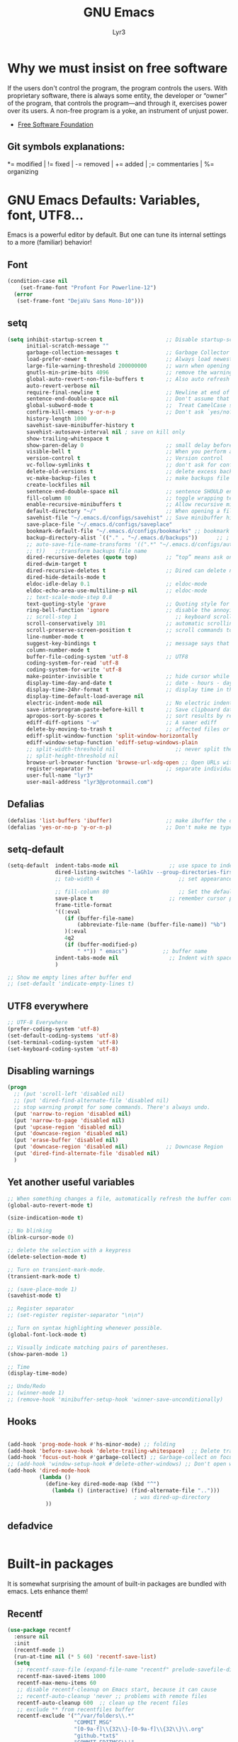 # -*- mode: org -*-
# -*- coding: utf-8 -*-
#+STARTUP: content
#+TITLE: GNU Emacs
#+AUTHOR: Lyr3
#+LANGUAGE: en
#+OPTIONS: toc:2

* Why we must insist on free software
If the users don't control the program, the program controls the users.
With proprietary software, there is always some entity, the developer or “owner” of the program,
 that controls the program—and through it, exercises power over its users.
A non-free program is a yoke, an instrument of unjust power.
- [[https://www.gnu.org/philosophy/free-software-even-more-important.html][Free Software Foundation]]
** Git symbols explanations:
*= modified | != fixed | -= removed | += added | ;= commentaries | %= organizing

* GNU Emacs Defaults: Variables, font, UTF8...
  Emacs is a powerful editor by default. But one can tune its internal settings to a more (familiar) behavior!
** Font
#+begin_src emacs-lisp :tangle yes
  (condition-case nil
      (set-frame-font "Profont For Powerline-12")
    (error
     (set-frame-font "DejaVu Sans Mono-10")))
#+end_src
** setq
#+begin_src emacs-lisp :tangle yes
(setq inhibit-startup-screen t                    ;; Disable startup-screen
      initial-scratch-message ""
      garbage-collection-messages t               ;; Garbage Collector - show when working
      load-prefer-newer t                         ;; Always load newest byte code
      large-file-warning-threshold 200000000      ;; warn when opening files bigger than 200MB
      gnutls-min-prime-bits 4096                  ;; remove the warnings from the GnuTLS library when using HTTPS
      global-auto-revert-non-file-buffers t       ;; Also auto refresh dired, but be quiet about it
      auto-revert-verbose nil
      require-final-newline t                     ;; Newline at end of file
      sentence-end-double-space nil               ;; Don't assume that sentences should have two spaces after periods. This ain't a typewriter.
      global-subword-mode t                       ;;  Treat CamelCase subwords as unique
      confirm-kill-emacs 'y-or-n-p                ;; Don't ask `yes/no?', ask `y/n?'.
      history-length 1000
      savehist-save-minibuffer-history t
      savehist-autosave-interval nil ; save on kill only
      show-trailing-whitespace t
      show-paren-delay 0                          ;; small delay before showing a matching parenthesis
      visible-bell t                              ;; When you perform a problematic operation, flash the screen instead of ringing the terminal bell.
      version-control t                           ;; Version control
      vc-follow-symlinks t                        ;; don't ask for confirmation when opening symlinked file
      delete-old-versions t                       ;; delete excess backup versions silently
      vc-make-backup-files t                      ;; make backups file even when in version controlled dir
      create-lockfiles nil
      sentence-end-double-space nil               ;; sentence SHOULD end with only a point.
      fill-column 80                              ;; toggle wrapping text at the 80Th character
      enable-recursive-minibuffers t              ;; Allow recursive minibuffers
      default-directory "~/"                      ;; When opening a file, start searching at the user's home directory.
      savehist-file "~/.emacs.d/configs/savehist" ;; Save minibuffer history
      save-place-file "~/.emacs.d/configs/saveplace"
      bookmark-default-file "~/.emacs.d/configs/bookmarks" ;; bookmark
      backup-directory-alist `(("." . "~/.emacs.d/backups"))      ;; ; which directory to put backups file
      ;; auto-save-file-name-transforms '((".*" "~/.emacs.d/configs/auto-save-list/"
      ;; t))   ;;transform backups file name
      dired-recursive-deletes (quote top)         ;; “top” means ask once
      dired-dwim-target t
      dired-recursive-deletes t                   ;; Dired can delete nonempty directories including all their contents
      dired-hide-details-mode t
      eldoc-idle-delay 0.1                        ;; eldoc-mode
      eldoc-echo-area-use-multiline-p nil         ;; eldoc-mode
      ;; text-scale-mode-step 0.8
      text-quoting-style 'grave                   ;; Quoting style for warnings
      ring-bell-function 'ignore                  ;; disable the annoying bell ring
      ;; scroll-step 1                               ;; keyboard scroll one line at a time
      scroll-conservatively 101                   ;; automatic scrolling never centers point, no matter how far point moves;
      scroll-preserve-screen-position t           ;; scroll commands to keep point at the same screen position, so that scrolling back to the same screen conveniently returns point to its original position
      line-number-mode t
      suggest-key-bindings t                      ;; message says that command has a key binding
      column-number-mode t
      buffer-file-coding-system 'utf-8            ;; UTF8
      coding-system-for-read 'utf-8
      coding-system-for-write 'utf-8
      make-pointer-invisible t                    ;; hide cursor while typing
      display-time-day-and-date t                 ;; date - hours - day(name/number)
      display-time-24hr-format t                  ;; display time in the mini-buffer
      display-time-default-load-average nil
      electric-indent-mode nil                    ;; No electric indent
      save-interprogram-paste-before-kill t       ;; Save clipboard data of other programs in the kill ring when possible
      apropos-sort-by-scores t                    ;; sort results by relevancy
      ediff-diff-options "-w"                     ;; A saner ediff
      delete-by-moving-to-trash t                 ;; affected files or directories into the operating system's Trash, instead of deleting them outright
      ediff-split-window-function 'split-window-horizontally
      ediff-window-setup-function 'ediff-setup-windows-plain
      ;; split-width-threshold nil                   ;; never split the window (nice for rtags and compile errors).
      ;; split-height-threshold nil
      browse-url-browser-function 'browse-url-xdg-open ;; Open URLs with xdg-open
      register-separator ?+                       ;; separate individual collected pieces using a separator
      user-full-name "lyr3"
      user-mail-address "lyr3@protonmail.com")

#+end_src

** Defalias
#+begin_src emacs-lisp :tangle yes
  (defalias 'list-buffers 'ibuffer)                 ;; make ibuffer the default buffer lister.
  (defalias 'yes-or-no-p 'y-or-n-p)                 ;; Don't make me type 'yes' or 'no', y/n will do

#+end_src

** setq-default
#+begin_src emacs-lisp :tangle yes
  (setq-default  indent-tabs-mode nil                ;; use space to indent by default
                 dired-listing-switches "-laGh1v --group-directories-first"       ;; Add file sizes in human-readable units (KB, MB, etc) to dired buffers.
                 ;; tab-width 4                         ;; set appearance of a tab that is represented by 4 spaces

                 ;; fill-column 80                      ;; Set the default line length to LINE-LENGTH.
                 save-place t                        ;; remember cursor position, for emacs 25.1 or later
                 frame-title-format
                 '((:eval
                    (if (buffer-file-name)
                        (abbreviate-file-name (buffer-file-name)) "%b")
                    )(:eval
                    4q2
                    (if (buffer-modified-p)
                        " *")) " emacs")           ;; buffer name
                 indent-tabs-mode nil                ;; Indent with spaces by default
                 )

  ;; Show me empty lines after buffer end
  ;; (set-default 'indicate-empty-lines t)

#+end_src

** UTF8 everywhere
#+begin_src emacs-lisp :tangle yes
;; UTF-8 Everywhere
(prefer-coding-system 'utf-8)
(set-default-coding-systems 'utf-8)
(set-terminal-coding-system 'utf-8)
(set-keyboard-coding-system 'utf-8)

#+end_src
** Disabling warnings
#+begin_src emacs-lisp :tangle yes
(progn
  ;; (put 'scroll-left 'disabled nil)
  ;; (put 'dired-find-alternate-file 'disabled nil)
  ;; stop warning prompt for some commands. There's always undo.
  (put 'narrow-to-region 'disabled nil)
  (put 'narrow-to-page 'disabled nil)
  (put 'upcase-region 'disabled nil)
  (put 'downcase-region 'disabled nil)
  (put 'erase-buffer 'disabled nil)
  (put 'downcase-region 'disabled nil)            ;; Downcase Region
  (put 'dired-find-alternate-file 'disabled nil)
  )
#+end_src

** Yet another useful variables
#+BEGIN_SRC emacs-lisp :tangle yes
;; When something changes a file, automatically refresh the buffer containing that file so they can't get out of sync.
(global-auto-revert-mode t)

(size-indication-mode t)

;; No blinking
(blink-cursor-mode 0)

;; delete the selection with a keypress
(delete-selection-mode t)

;; Turn on transient-mark-mode.
(transient-mark-mode t)

;; (save-place-mode 1)
(savehist-mode t)

;; Register separator
;; (set-register register-separator "\n\n")

;; Turn on syntax highlighting whenever possible.
(global-font-lock-mode t)

;; Visually indicate matching pairs of parentheses.
(show-paren-mode 1)

;; Time
(display-time-mode)

;; Undo/Redo
;; (winner-mode 1)
;; (remove-hook 'minibuffer-setup-hook 'winner-save-unconditionally)

#+END_SRC

** Hooks
#+begin_src emacs-lisp :tangle yes

  (add-hook 'prog-mode-hook #'hs-minor-mode) ;; folding
  (add-hook 'before-save-hook 'delete-trailing-whitespace)  ;; Delete trail
  (add-hook 'focus-out-hook #'garbage-collect) ;; Garbage-collect on focus-out, Emacs should feel snappier.
  ;; (add-hook 'window-setup-hook #'delete-other-windows) ;; Don't open with splits
  (add-hook 'dired-mode-hook
            (lambda ()
              (define-key dired-mode-map (kbd "^")
                (lambda () (interactive) (find-alternate-file "..")))
                                          ; was dired-up-directory
              ))
#+end_src

#+RESULTS:
: t

** defadvice
#+begin_src emacs-lisp :tangle yes
#+end_src

* Built-in packages
  It is somewhat surprising the amount of built-in packages are bundled with emacs. Lets enhance them!
** Recentf
#+begin_src emacs-lisp :tangle yes
(use-package recentf
  :ensure nil
  :init
  (recentf-mode 1)
  (run-at-time nil (* 5 60) 'recentf-save-list)
  (setq
   ;; recentf-save-file (expand-file-name "recentf" prelude-savefile-dir)
   recentf-max-saved-items 1000
   recentf-max-menu-items 60
   ;; disable recentf-cleanup on Emacs start, because it can cause
   ;; recentf-auto-cleanup 'never ;; problems with remote files
   recentf-auto-cleanup 600  ;; clean up the recent files
   ;; exclude ** from recentfiles buffer
   recentf-exclude '("^/var/folders\\.*"
                     "COMMIT_MSG"
                     "[0-9a-f]\\{32\\}-[0-9a-f]\\{32\\}\\.org"
                     "github.*txt$"
                     "COMMIT_EDITMSG\\'"
                     ".*-autoloads\\.el\\'"
                     "recentf"
                     ".*pang$" ".*cache$"
                     "[/\\]\\.elpa/")))
#+end_src

** Ielm
#+begin_src emacs-lisp :tangle yes

(defun ielm-auto-complete ()
  "Enables `auto-complete' support in \\[ielm]."
  (setq ac-sources '(ac-source-functions
                     ac-source-variables
                     ac-source-features
                     ac-source-symbols
                     ac-source-words-in-same-mode-buffers))
  (add-to-list 'ac-modes 'inferior-emacs-lisp-mode)
  (auto-complete-mode 1))
(add-hook 'ielm-mode-hook 'ielm-auto-complete)

#+end_src

** Desktop
#+begin_src emacs-lisp :tangle yes
;; Save buffers
;; (use-package desktop
;;   :ensure nil
;;   :commands desktop-save-mode
;;   :init
;;   (progn
;;     (desktop-save-mode t)
;;     (setq desktop-dirname "~/.emacs.d/configs/"
;;           desktop-base-file-name "desktop"
;;           desktop-base-lock-name "desktop.lock"
;;           desktop-restore-frames t
;;           desktop-restore-reuses-frames t
;;           desktop-restore-in-current-display t
;;           desktop-restore-forces-onscreen t))
;;   :custom
;;   (desktop-auto-save-timeout 60 "Save desktop after one minute of idle")
;;   (desktop-restore-eager 5)
;;   (desktop-load-locked-desktop t))

#+end_src

** Uniquify
#+begin_src emacs-lisp :tangle yes
;; meaningful names for buffers with the same name
(use-package uniquify
  :ensure nil
  :init
  (setq uniquify-buffer-name-style 'reverse
        uniquify-after-kill-buffer-p t                   ;; rename after killing uniquified
        uniquify-separator "/"
        uniquify-ignore-buffers-re "^\\*"                ;; don't muck with special buffers
        ))
#+end_src

** Default shell should be bash
#+begin_src emacs-lisp :tangle yes

(defvar my-term-shell "/bin/bash")
(defadvice ansi-term (before force-bash)
  (interactive (list my-term-shell)))
(ad-activate 'ansi-term)

#+end_src

** Spell
#+begin_src emacs-lisp :tangle yes
(use-package flyspell
  :diminish flyspell-mode
  :init
  (add-hook 'prog-mode-hook 'flyspell-prog-mode)
  (add-hook 'text-mode-hook 'flyspell-mode))
#+end_src

** Dired
#+begin_src emacs-lisp :tangle yes
(use-package dired-atool
  :defer 2
  :diminish
  :init (dired-atool-setup)
  :config
  (define-key dired-mode-map "z" #'dired-atool-do-unpack)
  (define-key dired-mode-map "Z" #'dired-atool-do-pack))

(use-package dired-k
  :defer 2
  :diminish
  :config
  (progn
    (add-hook 'dired-initial-position-hook 'dired-k)))

(use-package dired-hacks-utils
  :defer 2
  :diminish
  :config
  (setq dired-collapse-mode t
        dired-open-extensions
        '(("pdf" . "firefox")
                                        ;("ogg" . "mpv")
          ("ogv" . "mpv")
          ("mkv" . "mpv")
          ("mp4" . "mpv")
          ("avi" . "mpv"))))

(use-package dired-collapse
  :config
  (setq dired-collapse-mode t))

(use-package dired-quick-sort
  :config (dired-quick-sort-setup))

;; (use-package stripe-buffer              ; Add stripes to a buffer
;;   :init (add-hook 'dired-mode-hook #'stripe-buffer-mode))

#+end_src

** Shell, Eshell and related definitions
#+begin_src emacs-lisp :tangle yes
;; Terminal in emacs
(use-package multi-term
  :defer 2
  :diminish
  :commands multi-term)

(use-package eshell-prompt-extras
  :defer 2
  :diminish eshell-mode
  :config
  (with-eval-after-load "esh-opt"
    (autoload 'epe-theme-lambda "eshell-prompt-extras")
    (setq eshell-highlight-prompt nil
          eshell-prompt-function 'epe-theme-lambda)))

(use-package eshell-z
  :defer 2
  :diminish
  :config
  (add-hook 'eshell-mode-hook
            (defun my-eshell-mode-hook ()
              (require 'eshell-z))))

(use-package esh-help
  :defer 2
  :diminish
  :config (setup-esh-help-eldoc)  ;; To use eldoc in Eshell
  )

(use-package eshell-bookmark
  :defer 2
  :diminish
  :config
  (add-hook 'eshell-mode-hook 'eshell-bookmark-setup))

(use-package eshell-did-you-mean
  :defer 2
  :config (eshell-did-you-mean-setup))

(use-package eshell-git-prompt
  :defer 2
  :config (eshell-git-prompt-use-theme 'git-radar))

;; (use-package esh-autosuggest
;;   :hook (eshell-mode . esh-autosuggest-mode)
;;   ;; If you have use-package-hook-name-suffix set to nil, uncomment and use the
;;   ;; line below instead:
;;   ;; :hook (eshell-mode-hook . esh-autosuggest-mode)
;;   )

(use-package exec-path-from-shell
  :diminish
  :defer 2
  :config
  (exec-path-from-shell-initialize))
#+end_src
#+RESULTS:
: t


* Keybindings (Ctrl-C)
** Keybind packages
#+begin_src emacs-lisp :tangle yes
(use-package which-key
  :diminish which-key-mode
  :commands which-key-mode
  :init
  (which-key-mode))

(use-package hydra
  :config

  (defhydra hydra-zoom (global-map "C-c x h")
    "zoom"
    ("e" enlarge-window "Enlarge Window")
    ("E" enlarge-window-horizontally "Enlarge Window Horizontally"))

  (defhydra hydra-launcher (:color blue)
    "Launch"
    ("h" man "man")
    ("r" (browse-url "http://www.reddit.com/r/emacs/") "reddit")
    ("w" (browse-url "http://www.emacswiki.org/") "emacswiki")
    ("s" shell "shell")
    ("q" nil "cancel"))
  (global-set-key (kbd "C-c x r") 'hydra-launcher/body))

#+end_src

** Prefixes
#+begin_src emacs-lisp :tangle yes
;;; Custom prefixes
(eval-and-compile
  (mapc #'(lambda (entry)
            (define-prefix-command (cdr entry))
            (bind-key (car entry) (cdr entry)))
        '(
          ("C-c x b" . Bultin)
          ("C-c x @" . Hs)
          ("C-c x x d" . DefineWord)
          ("C-c x d" . Devel)
          ("C-c x g" . Goto-last)
          ("C-c x g" . Goto-last)
          ("C-c x e" . Move-text)
          ("C-c x s" . Smartparens)
          ;; ("C-c x S" . Spell)
          ("C-c x x" . Apps)
          ("C-c x x e" . Emms)
          ("C-c x o" . OraFunctions)
          ("C-c x f" . CustomDefun)
          ("C-c x y" . Yasnippet)
          ("C-c x h" . Hydra)
          ("C-c x u" . Url)
          ("C-c x t" . Tools)
          ("C-c x t d" . Dumb-Jump)
          ;; ("C-,"   . my-ctrl-comma-map)
          ;; ("<C-m>" . my-ctrl-m-map)
          )))
#+end_src

** GLOBAL KEYS
#+BEGIN_SRC emacs-lisp :tangle yes
(bind-keys
 ;; Bultin
 ("C-c x b a" . ansi-term)
 ("C-c x b s" . shell)
 ("C-c x b e" . eshell)
 ("C-c x b v" . eval-buffer)
 ("C-c x b k" . kill-buffer-and-window)
 ("C-x K" . kill-this-buffer)

 ;; Custom defuns
 ("C-c x f d" . xah-delete-current-file-make-backup)

 ;; Orafunctions
 ("C-c x o w" . ora-open-wikipedia)

 ;; use hippie-expand instead of dabbrev
 ("M-/" . hippie-expand)
 )

;; [LEGACY]
;; (define-key dired-mode-map (kbd "RET") 'dired-find-alternate-file) ; was dired-advertised-find-file
;; (define-key dired-mode-map (kbd "^") (lambda () (interactive) (find-alternate-file "..")))  ; was dired-up-directory

;; Moving through windows
;; (global-set-key (kbd "C-c x w p") 'windmove-up)
;; (global-set-key (kbd "C-c x w n") 'windmove-down)
;; (global-set-key (kbd "C-c x w f") 'windmove-right)
;; (global-set-key (kbd "C-c x w b") 'windmove-left)
#+END_SRC


* Themes and mode-line. Gruvbox Rocks
** Gruvbox Theme Rocks
#+begin_src emacs-lisp :tangle yes
(use-package gruvbox-theme
  :config (load-theme 'gruvbox-dark-soft t))
#+end_src
** Fancy icons
#+begin_src emacs-lisp :tangle yes
;; all-the-icons-install-fonts
(use-package all-the-icons
  :defer 2)

(use-package all-the-icons-dired
  :defer 2
  :commands (all-the-icons-dired-mode)
  :init
  (add-hook 'dired-mode-hook 'all-the-icons-dired-mode))

(use-package all-the-icons-ivy
  :defer 2
  :init (all-the-icons-ivy-setup))
#+end_src
** Modeline
#+BEGIN_SRC emacs-lisp :tangle yes
(use-package spaceline
  :defer 2
  :diminish  (spaceline-mode)
  :config
  (require 'spaceline-config)
  (spaceline-spacemacs-theme)
  (setq    spaceline-line-column-p t
           spaceline-line-p t
           powerline-default-separator nil
           spaceline-buffer-encoding-abbrev-p nil
           spaceline-erc-track-p nil
           spaceline-buffer-size-p nil
           spaceline-which-function-p t
           spaceline-buffer-modified-p nil
           spaceline-version-control-p nil
           spaceline-minor-modes-p nil
           spaceline-buffer-position-p nil
           )
  (spaceline-compile))
#+END_SRC


* EXWM - GNU Emacs as Windows Manager -
** EXWM packages
#+BEGIN_SRC emacs-lisp :tangle yes
(use-package cl-generic
  :demand)

(use-package xelb)

(use-package dmenu
  :diminish
  :defer 4
  :config
  (setq dmenu--history-list nil)
  (startup-apps))

(use-package symon
  :diminish symon-mode
  :defer 2)

(use-package pulseaudio-control
  :defer 2
  ;; :config (pulseaudio-control-default-keybindings)
)

(use-package exwm
  :init
  (require 'exwm-config)
  :config
  ;; Do not forget to enable EXWM. It will start by itself when things are ready.)
  (exwm-enable))
#+END_SRC

** EXWM custom definitions
#+BEGIN_SRC emacs-lisp :tangle yes

;; [DEFINITIONS]

(require 'exwm-systemtray)
(exwm-systemtray-enable)

;; disable dialog boxes since they are unusable in exwm
(setq use-dialog-box nil)

;; Allow switching buffers between workspaces
(setq exwm-workspace-show-all-buffers t)
(setq exwm-layout-show-all-buffers t)

  ;;; Allow non-floating resizing with mouse.
(setq window-divider-default-bottom-width 2
      window-divider-default-right-width 2)
(window-divider-mode)

;; N Workplaces
(setq exwm-workspace-number 4)

;; ;; You can hide the minibuffer and echo area when they're not used, by
;; ;; uncommenting the following line.
;; (setq exwm-workspace-minibuffer-position 'bottom)

;; (symbol-value 'are-workspaces-loaded)

;; [FUNCTIONS]

  ;;; Check for start-up errors. See ~/.profile.
(let ((error-logs (directory-files "~" t "errors.*log$")))
  (when error-logs
    (warn "Error during system startup.  See %s." (mapconcat 'identity error-logs ", "))
    (when (daemonp)
      ;; Non-daemon Emacs already brings up the *Warning* buffer.
      (setq initial-buffer-choice
            (lambda () (get-buffer "*Warnings*"))))))

  ;;; Some programs such as 'emacs' are better off being started in char-mode.
(defun ambrevar/exwm-start-in-char-mode ()
  (when (string= exwm-instance-name "emacs")
    (exwm-input-release-keyboard (exwm--buffer->id (window-buffer)))))
(add-hook 'exwm-manage-finish-hook 'ambrevar/exwm-start-in-char-mode)


;; ;; set global var to track if workspaces have been loaded
(defvar are-workspaces-loaded 0
  "are workspaces loaded? start out with value of 0.")

;; ;; quick swtiching between workspaces
(defvar exwm-toggle-workspace 0
  "previously selected workspace. used with `exwm-jump-to-last-exwm'.")


(add-hook 'exwm-update-class-hook
          (lambda ()
            (unless (or (string-prefix-p "sun-awt-X11-" exwm-instance-name)
                        (string= "gimp" exwm-instance-name))
              (exwm-workspace-rename-buffer exwm-class-name))))
(add-hook 'exwm-update-title-hook
          (lambda ()
            (when (or (not exwm-instance-name)
                      (string-prefix-p "sun-awt-X11-" exwm-instance-name)
                      (string= "gimp" exwm-instance-name))
              (exwm-workspace-rename-buffer exwm-title))))

(defvar exwm-workspace-switch-wrap t
  "Whether `exwm-workspace-next' and `exwm-workspace-prev' should wrap.")

(defun exwm-workspace-next ()
  "Switch to next exwm-workspaceective (to the right)."
  (interactive)
  (let* ((only-workspace? (equal exwm-workspace-number 1))
         (overflow? (= exwm-workspace-current-index
                       (1- exwm-workspace-number))))
    (cond
     (only-workspace? nil)
     (overflow?
      (when exwm-workspace-switch-wrap
        (exwm-workspace-switch 0)))
     (t (exwm-workspace-switch  (1+ exwm-workspace-current-index))))))

(defun exwm-workspace-prev ()
  "Switch to next exwm-workspaceective (to the right)."
  (interactive)
  (let* ((only-workspace? (equal exwm-workspace-number 1))
         (overflow? (= exwm-workspace-current-index 0)))
    (cond
     (only-workspace? nil)
     (overflow?
      (when exwm-workspace-switch-wrap
        (exwm-workspace-switch (1- exwm-workspace-number))))
     (t (exwm-workspace-switch  (1- exwm-workspace-current-index))))))

;; Quick swtiching between workspaces
(defvar exwm-toggle-workspace 0
  "Previously selected workspace. Used with `exwm-jump-to-last-exwm'.")

(defun exwm-jump-to-last-exwm ()
  (interactive)
  (exwm-workspace-switch exwm-toggle-workspace))

(defadvice exwm-workspace-switch (before save-toggle-workspace activate)
  (setq exwm-toggle-workspace exwm-workspace-current-index))

(defun reboot-systemctl ()
  "systemD: reboot system"
  (interactive)
  (start-process-shell-command "systemctl reboot" nil "systemctl reboot"))

(defun poweroff-systemctl ()
  (interactive)
  (start-process-shell-command "systemctl poweroff" nil "systemctl poweroff"))

(defun pulseaudio-fix ()
  (interactive)
  (start-process-shell-command "killall pulseaudio & pulseaudio &" nil "killall pulseaudio & pulseaudio &"))

(defun popcorn ()
  (interactive)
  (start-process-shell-command "cd ~/Temps/pop/ || exit && ./Popcorn-Time" nil "cd ~/Temps/pop/ || exit && ./Popcorn-Time"))

(defun background-shell-command (command)
  (interactive (list (read-shell-command "$ ")))
  (with-temp-buffer
    (async-shell-command command (current-buffer))))

(defun startup-apps ()
  "Open some few apps in specific workspaces"
  (interactive)
  ;; (exwm-workspace-switch 1)
  (start-process-shell-command "iceweasel" nil "iceweasel")
  ;; (sleep-for 2)
  ;; (exwm-workspace-switch 3)
  (start-process-shell-command "steam" nil "steam"))

#+END_SRC

** EXWM keybindings
#+BEGIN_SRC emacs-lisp :tangle yes

;; Workspaces
(exwm-input-set-key (kbd "s-n") 'exwm-workspace-next)
(exwm-input-set-key (kbd "s-p") 'exwm-workspace-prev)

(exwm-input-set-key (kbd "<s-tab>") 'exwm-jump-to-last-exwm)

;; + set shortcuts to switch to a certain workspace.
(exwm-input-set-key (kbd "s-1")
                    (lambda () (interactive) (exwm-workspace-switch 0)))
(exwm-input-set-key (kbd "s-2")
                    (lambda () (interactive) (exwm-workspace-switch 1)))
(exwm-input-set-key (kbd "s-3")
                    (lambda () (interactive) (exwm-workspace-switch 2)))

;; + bind a key to switch workspace interactively
;; (exwm-input-set-key (kbd "s-W") 'exwm-workspace-switch)

;; + bind a key to switch workspace interactively
(exwm-input-set-key (kbd "s-m") 'exwm-workspace-move-window)

;; Last workspace visited
(exwm-input-set-key (kbd "<s-tab>") #'exwm-jump-to-last-exwm)

;; restart
;; (exwm-input-set-key (kbd "s-r") 'exwm-reset)
;; (exwm-input-set-key (kbd "s-R") 'exwm-restart)

(exwm-input-set-key (kbd "s-F") 'exwm-layout-toggle-fullscreen)
(exwm-input-set-key (kbd "s-T") 'exwm-floating-toggle-floating)

;; exwm mode-line
;; (exwm-input-set-key (kbd "s-<") #'exwm-layout-hide-mode-line)
;; (exwm-input-set-key (kbd "s->") #'exwm-layout-show-mode-line)
;; (exwm-input-set-key (kbd "s-M") 'exwm-layout-toggle-mode-line)
;; (exwm-input-set-key (kbd "s-u") 'exwm-input-toggle-keyboard)

;; [EMACS FEATURES]

(exwm-input-set-key (kbd "s-x") 'counsel-M-x) ;; M-x

;; [BUFFERS]
(exwm-input-set-key (kbd "s-b") 'ivy-switch-buffer)
(exwm-input-set-key (kbd "s-i") 'ibuffer)
(exwm-input-set-key (kbd "s-f") 'counsel-find-file)
(exwm-input-set-key (kbd "s-K") (lambda () (interactive) (kill-buffer))) ;; kill visible buffer
;; (exwm-input-set-key (kbd "s-K") 'kill-this-buffer)

;; [TERM]
(exwm-input-set-key (kbd "s-v") 'multi-term)
(exwm-input-set-key (kbd "s-V") 'eshell)

;; [WINDOWS]

;; jump to buffers with s-[hjkl]
(exwm-input-set-key (kbd "s-h") 'windmove-left)
(exwm-input-set-key (kbd "s-j") 'windmove-down)
(exwm-input-set-key (kbd "s-k") 'windmove-up)
(exwm-input-set-key (kbd "s-l") 'windmove-right)

(exwm-input-set-key (kbd "s-[") 'shrink-window-horizontally)
(exwm-input-set-key (kbd "s-{") 'shrink-window)
(exwm-input-set-key (kbd "s-]") 'enlarge-window-horizontally)
(exwm-input-set-key (kbd "s-}") 'enlarge-window)

(exwm-input-set-key (kbd "s-z") 'dmenu)

;;Emms
(exwm-input-set-key (kbd "s-a") 'emms-player-mpd-previous)
(exwm-input-set-key (kbd "s-d") 'emms-player-mpd-next)
(exwm-input-set-key (kbd "s-W") 'emms-volume-raise)
(exwm-input-set-key (kbd "s-S") 'emms-volume-lower)
(exwm-input-set-key (kbd "s-E") 'emms-smart-browse)
(exwm-input-set-key (kbd "s-SPC") 'emms-pause)

  ;;; Pulseaudio
(when (require 'pulseaudio-control nil t)
  (exwm-input-set-key (kbd "s-w") 'pulseaudio-control-increase-volume)
  (exwm-input-set-key (kbd "s-s") 'pulseaudio-control-decrease-volume)
  (exwm-input-set-key (kbd "s-e") 'pulseaudio-control-toggle-current-sink-mute))


(exwm-input-set-key (kbd "s-g") 'narrow-or-widen-dwim)

;; [Emacs config bindings]
(exwm-input-set-key (kbd "s-r") (lambda () (interactive) (find-file "~/.emacs.d/README.org")))
(exwm-input-set-key (kbd "s-R") (lambda () (interactive) (find-file "~/.emacs.d/init.el")))


;; [EXTERNAL APPLICATIONS]

(exwm-input-set-key (kbd "s-P")
                    #'background-shell-command)

(exwm-input-set-key (kbd "s-c")
                    (lambda ()
                      (interactive)
                      (start-process-shell-command "slock" nil "slock")))

;; (exwm-input-set-key (kbd "s-v")
;;                     (lambda ()
;;                       (interactive)
;;                       (start-process-shell-command "st" nil "st")))


;; Scrot
(exwm-input-set-key (kbd "<print>") (lambda () (interactive) (start-process-shell-command "scrot" nil "scrot ~/Pictures/shot-$(date -Iseconds | cut -d'+' -f1).png")))

;; [LEGACY]

;; alsamixer

;; (exwm-input-set-key (kbd "s-w")
;;                     (lambda () (interactive) (shell-command "amixer set Master 5%+")))
;; (exwm-input-set-key (kbd "s-s")
;;                     (lambda () (interactive) (shell-command "amixer set Master 5%-")))
;; (exwm-input-set-key (kbd "s-e")
;;                     (lambda () (interactive) (shell-command "amixer set Master 1+ toggle")))

;; Screen Brightness
;; (exwm-input-set-key (kbd "<XF86MonBrightnessDown>") (lambda () (interactive) (shell-command "light -U 5; light")))
;; (exwm-input-set-key (kbd "<XF86MonBrightnessUp>") (lambda () (interactive) (shell-command "light -A 5; light")))

;; [Key siminulation]

;; ;; Line-editing shortcuts
;; (exwm-input-set-simulation-keys
;;  '(([?\C-b] . left)
;;    ([?\C-f] . right)
;;    ([?\M-f] . C-right)
;;    ([?\M-b] . C-left)
;;    ([?\C-y] . S-insert)
;;    ([?\C-p] . up)
;;    ([?\C-n] . down)
;;    ([?\C-a] . home)
;;    ([?\C-e] . end)
;;    ([?\M-v] . prior)
;;    ([?\C-v] . next)
;;    ([?\C-d] . delete)
;;    ([?\C-k] . (S-end delete))))

;; The following example demonstrates how to set a key binding only available
;; in line mode. It's simply done by first push the prefix key to
;; ;; `exwm-input-prefix-keys' and then add the key sequence to `exwm-mode-map'.
;; ;; The example shorten 'C-c x q' to 'C-q'.
;; (push ?\C-q exwm-input-prefix-keys)
;; (define-key exwm-mode-map [?\C-q] 'exwm-input-send-next-key)
;; ;; M-m leader, sorry Space Folks
;; (push ?\M-m exwm-input-prefix-keys)
;; ;; Universal Get-me-outta-here
;; (push ?\C-g exwm-input-prefix-keys)
;; ;; Universal Arguments
;; (push ?\C-u exwm-input-prefix-keys)
;; (push ?\C-0 exwm-input-prefix-keys)
;; (push ?\C-1 exwm-input-prefix-keys)
;; (push ?\C-2 exwm-input-prefix-keys)
;; (push ?\C-3 exwm-input-prefix-keys)
;; (push ?\C-4 exwm-input-prefix-keys)
;; (push ?\C-5 exwm-input-prefix-keys)
;; (push ?\C-6 exwm-input-prefix-keys)
;; (push ?\C-7 exwm-input-prefix-keys)
;; (push ?\C-8 exwm-input-prefix-keys)
;; (push ?\C-9 exwm-input-prefix-keys)
;; ;; C-c x, C-x are needed for copying and pasting
;; (delete ?\C-x exwm-input-prefix-keys)
;; (delete ?\C-c x exwm-input-prefix-keys)
;; ;; We can use `M-m h' to access help
;; (delete ?\C-h exwm-input-prefix-keys)

#+END_SRC


* Completion Tools
** Company & AutoComplete ...
#+BEGIN_SRC emacs-lisp :tangle yes
  (use-package company
    :diminish company-mode
    :init
    (add-hook 'after-init-hook 'global-company-mode)
    :config
    (setq company-idle-delay 0     ;; no delay
          company-show-numbers t   ;; digits to select company-mode candidates
          company-tooltip-align-annotations 't ;; align annotations to the right tooltip border
          company-begin-commands '(self-insert-command)  ;; start autocompletion only after typing
          company-minimum-prefix-length 2
          company-tooltip-limit 20)
    :bind
    ("C-c x y c" . company-files))

  (use-package company-quickhelp
    :diminish company-quickhelp-mode
    :defer 2
    :config
    (company-quickhelp-mode))

  (with-eval-after-load 'company
    (company-quickhelp-mode)
    (define-key company-active-map (kbd "C-c x c q") #'company-quickhelp-manual-begin))

  (use-package company-shell
    :diminish company-shell-modes
    :defer 2
    :config
    (require 'company)
    :init
    (add-hook 'shell-mode-hook 'shell-mode-company-init))

  (use-package company-statistics
    :ensure t
    :defer 2
    :init
    (company-statistics-mode))

  (defun shell-mode-company-init ()
    (setq-local company-backends '((company-shell
                                    company-shell-env
                                    company-etags
                                    company-dabbrev-code))))

  ;; preserve tab-completion in ansi-term
  (add-hook 'term-mode-hook (lambda()
                              (setq yas-dont-activate t)))

  (use-package headlong
    :defer 2)


  (use-package vimrc-mode
    :defer t)

  ;; [AUTO-COMPLETE]

  ;; (use-package auto-complete
  ;;   :diminish (auto-complete-mode)
  ;;   :config
  ;;   (require 'auto-complete-config)
  ;;   (global-auto-complete-mode t)
  ;;   (dolist (mode '(magit-log-edit-mode log-edit-mode org-mode text-mode haml-mode
  ;;                                       sass-mode yaml-mode csv-mode espresso-mode haskell-mode
  ;;                                       html-mode web-mode sh-mode smarty-mode clojure-mode
  ;;                                       lisp-mode textile-mode markdown-mode tuareg-mode
  ;;                                       js2-mode css-mode less-css-mode))
  ;;     (add-to-list 'ac-modes mode))
  ;;   ;; (define-key ac-complete-mode-map "\C-j" 'newline-and-indent)
  ;;   ;; (define-key ac-complete-mode-map [return] nil)
  ;;   ;; (define-key ac-complete-mode-map (kbd "M-TAB") nil)
  ;;   (setq ac-menu-height 30
  ;;         ac-use-menu-map t
  ;;         ac-use-menu-map t
  ;;         ac-dwim nil ; To get pop-ups with docs even if a word is uniquely completed
  ;;         ac-delay 0.4
  ;;         ac-show-menu-immediately-on-auto-complete t)
  ;;   ;; Select candidates with C-n/C-p only when completion menu is displayed
  ;;   (define-key ac-menu-map "\C-n" 'ac-next)
  ;;   (define-key ac-menu-map "\C-p" 'ac-previous)
  ;;   (ac-config-default)
  ;;   )

  ;; (use-package ac-etags
  ;;   :diminish)
#+END_SRC

** Snippets
#+begin_src emacs-lisp :tangle yes
  (use-package yasnippet
    :diminish yas-minor-mode
    :bind
    ("C-c x y y" . yas-expand)
    (:map yas-minor-mode-map
          ("TAB" . nil)
          ("<tab>" . nil))
    :init
    ;; (yas-global-mode 1)
    ;; (add-hook 'prog-mode-hook #'yas-minor-mode)
    ;; (add-hook 'shell-mode-hook 'yas-minor-mode)
    :hook
    ((prog-mode . yas-minor-mode)
     (emacs-lisp-mode . yas-minor-mode)
     (org-mode . yas-minor-mode)
     (c-mode . yas-minor-mode)
     (shell-mode . yas-minor-mode)
     (python-mode . yas-minor-mode))
    :config
    (progn
      ;; (define-key yas-minor-mode-map [(tab)] nil)
      ;; (define-key yas-minor-mode-map (kbd "TAB") nil)
      (setq yas-snippet-dirs
            '("~/.emacs.d/configs/snippets")
            yas-triggers-in-field t
            yas-verbosity 0
            yas-fallback-behavior 'return-nil)
      (yas-reload-all)))

  (use-package yasnippet-snippets
    :defer t)

  (use-package auto-yasnippet
    :defer 2
    :after yasnippet
    :commands (aya-create aya-open-line)
    :bind (("C-c x y a" . aya-create)
           ("C-c x y e" . aya-expand)
           ("C-c x y o" . aya-open-line)))
#+end_src


* Development Tools
  MELPA can easily cripple your mind peace. Be cautious
** Syntax Checkers
#+begin_src emacs-lisp :tangle yes
  (use-package flycheck
    :diminish flycheck-mode
    :defer 2
    :init
    (progn
      (global-flycheck-mode))
    :config
    ;; permanently enable syntax checking
    (progn
      (add-hook 'shell-mode-hook 'flycheck-mode)
      (add-hook 'after-init-hook #'global-flycheck-mode)))

  (use-package flycheck-pos-tip
    :diminish flycheck-pos-tip-mode
    :defer 2
    :config
    (progn
      (with-eval-after-load 'flycheck
        (flycheck-pos-tip-mode))
      ;; hang longer
      (setq flycheck-pos-tip-timeout 10)))
#+end_src

** Projects
#+begin_src emacs-lisp :tangle yes
  (use-package projectile
    :diminish projectile-mode
    :defer 2
    :init
    (projectile-mode)
    :config
    (setq projectile-mode-line nil)
    ;; (setq projectile-project-root-files-bottom-up
    ;; '(".projectile"))
    (setq projectile-completion-system 'ivy)
    (setq projectile-indexing-method 'alien)
    (setq projectile-enable-caching nil)
    (setq projectile-verbose nil)
    (setq projectile-do-log nil)
    (setq projectile-switch-project-action
          (lambda ()
            (dired (projectile-project-root)))))
#+end_src

** Auto indentation
#+begin_src emacs-lisp :tangle yes
  (use-package aggressive-indent
    :diminish aggressive-indent-mode
    :init  (global-aggressive-indent-mode 1)
    :defer 2
    :hook
    ((c-mode . aggressive-indent-mode)
     (emacs-lisp-mode . aggressive-indent-mode)
     (html-mode . aggressive-indent-mode))
    :bind
    (:map aggressive-indent-mode-map
          ("C-q" . nil))
    :config
    ;; (add-hook 'emacs-lisp-mode-hook #'aggressive-indent-mode)
    ;; (add-hook 'c-mode-hook #'aggressive-indent-mode)
    (setq-default aggressive-indent-comments-too t))
#+end_src

** Version Control tools
#+begin_src emacs-lisp :tangle yes
  (use-package diff-hl
    :diminish diff-hl-mode
    :defer 2
    :config
    (global-diff-hl-mode t)
    (add-hook 'dired-mode-hook 'diff-hl-dired-mode)
    (add-hook 'magit-post-refresh-hook 'diff-hl-magit-post-refresh))

  (use-package diffview
    :defer 2
    :commands (diffview-current diffview-region diffview-message))
#+end_src

** Pair handlers
#+begin_src emacs-lisp :tangle yes
(use-package smartparens-config
  :diminish (smartparens-mode)
  :ensure smartparens
  :hook
  (org-mode . smartparens-strict-mode)
  (prog-mode . smartparens-strict-mode)
  (scheme-mode . smartparens-strict-mode)
  :config
  (progn
    (show-smartparens-global-mode t))
  :bind
  ("C-c x s f o" . sp-forward-sexp)
  ("C-c x s B" . sp-backward-sexp)
  ("C-c x s b u" . sp-backward-up-sexp)
  ("C-c x s b d" . sp-backward-down-sexp)
  ("C-c x s b e" . sp-beginning-of-sexp)
  ("C-c x s e n" . sp-end-of-sexp)
  ("C-c x s d o" . sp-down-sexp)
  ("C-c x s u p" . sp-up-sexp)
  ("C-c x s n" . sp-next-sexp)
  ("C-c x s p" . sp-previous-sexp)
  ("C-c x s k" . sp-kill-sexp)
  ("C-c x s c" . sp-copy-sexp)
  ("C-c x s u n" . sp-unwrap-sexp)
  ("C-c x s u b" . sp-backward-unwrap-sexp)
  ("C-c x s f s" . sp-forward-slurp-sexp)
  ("C-c x s f b" . sp-forward-barf-sexp)
  ("C-c x s b s" . sp-backward-slurp-sexp)
  ("C-c x s b b" . sp-backward-barf-sexp)
  ("C-c x s s p" . sp-splice-sexp)
  ("C-c x s s b" . sp-splice-sexp-killing-backward)
  ("C-c x s s k" . sp-splice-sexp-killing-around)
  ("C-c x s s n e" . sp-select-next-thing-exchange)
  ("C-c x s s n t" . sp-select-next-thing)
  ("C-c x s m" . sp-mark-sexp)
  ("C-c x s f S" . sp-forward-symbol)
  ("C-c x s b S" . sp-backward-symbol))

(use-package emacs-surround
  :ensure nil
  :bind ("C-c x d q" . emacs-surround))

(use-package rainbow-delimiters
  :diminish rainbow-delimiters-mode
  :init
  (add-hook 'prog-mode-hook #'rainbow-delimiters-mode))

(use-package electric-operator
  :diminish electric-operator-mode)
#+end_src

** Undo history handlers
#+begin_src emacs-lisp :tangle yes
(use-package undo-tree
  :defer 2
  :diminish undo-tree-mode
  :config
  (progn
    (global-undo-tree-mode)
    (setq undo-tree-visualizer-timestamps t
          undo-tree-visualizer-diff t
          undo-tree-auto-save-history t
          undo-tree-history-directory-alist
          `((".*" . ,temporary-file-directory))
          )))
#+end_src

** Essential libraries
#+begin_src emacs-lisp :tangle yes
(use-package dash
  :diminish)

(use-package s
  :diminish)

(use-package f
  :diminish)

(require 'cl)

#+end_src
** TODO Misc tools
#+BEGIN_SRC emacs-lisp :tangle yes
  ;; (use-package linum-relative
  ;;   :diminish linum-relative-mode
  ;;   :ensure t
  ;;   :config
  ;;   (setq linum-relative-current-symbol ""
  ;;         linum-relative-format "%3s ")
  ;;   (add-hook 'prog-mode-hook 'linum-relative-mode))

  (use-package move-text
    :bind
    ("C-c x d m u" . move-text-bup)
    ("C-c x d m d" . move-text-down))

  (use-package anzu
    :diminish anzu-mode
    :init (global-anzu-mode +1)
    :config
    (global-set-key [remap query-replace] 'anzu-query-replace)
    (global-set-key [remap query-replace-regexp] 'anzu-query-replace-regexp))

  (use-package goto-chg
    :bind
    ("C-c x d g a" . goto-last-change)
    ("C-c x d g r" . goto-last-change-reverse))

  ;; (use-package origami
  ;;   :diminish origami-mode
  ;;   :after (dash s)
  ;;   :commands global-origami-mode
  ;;   :init (global-origami-mode t)
  ;;   :bind ("C-c x d o" . origami-toggle-node))

  ;; (use-package vimish-fold
  ;;   :defer 1
  ;;   :bind
  ;;   (:map vimish-fold-folded-keymap ("<tab>" . vimish-fold-unfold)
  ;;         :map vimish-fold-unfolded-keymap ("<tab>" . vimish-fold-refold))
  ;;   :init
  ;;   (setq-default vimish-fold-dir (expand-file-name ".vimish-fold/" user-emacs-directory))
  ;;   (vimish-fold-global-mode)
  ;;   :config
  ;;   (setq-default vimish-fold-header-width 79))

  (use-package page-break-lines
    :defer 2
    :diminish page-break-lines-mode
    :init
    (page-break-lines-mode)
    (global-page-break-lines-mode))

  ;; (use-package whitespace
  ;;   :demand t
  ;;   :ensure nil
  ;;   :hook
  ;;   ((prog-mode . whitespace-turn-on)
  ;;    (text-mode . whitespace-turn-on))
  ;;   :config (setq-default whitespace-style '(face empty tab trailing)))

  (use-package expand-region
    :bind
    ("C-+" . er/contract-region)
    ("C-=" . er/expand-region))

  (use-package mark-multiple
    :bind ("C-c x d n" . 'mark-next-like-this))

  (use-package multiple-cursors
    :defer 2
    ;; :bind
    ;; (("C-S-<mouse-1>" . mc/add-cursor-on-click)
    ;;  ("C-S-c C-S-a" . mc/vertical-align-with-space)
    ;;  ("C-S-c C-S-c" . mc/edit-lines)
    ;;  ("C-S-c C-S-l" . mc/insert-letters)
    ;;  ("C-S-c C-S-n" . mc/insert-numbers)
    ;;  ("C-'" . mc-hide-unmatched-lines-mode))
    :init
    (setq-default
     mc/list-file (expand-file-name ".multiple-cursors.el" user-emacs-directory))
    :config
    (setq-default
     mc/edit-lines-empty-lines 'ignore
     mc/insert-numbers-default 1))

  (use-package zzz-to-char
    :ensure t
    :bind ("C-c x d z" . zzz-up-to-char))

  (use-package zop-to-char
    :defer 2
    :diminish zop-to-char-mode-line-idle-delay
    :init (global-set-key [remap zap-to-char] 'zop-to-char))

  (use-package dumb-jump
    :defer 2
    :diminish dumb-jump-mode
    :bind (("C-c x t d g" . dumb-jump-go)
           ("C-c x t d b" . dumb-jump-back)
           ("C-c x t d q" . dumb-jump-quick-look)))

  (use-package focus
    :defer 2
    :diminish focus-mode
    :bind
    (:map focus-mode-map
          ("C-q" . nil))
    :init (focus-mode))

  (use-package beacon
    :diminish beacon-mode
    :config (beacon-mode 1))

  (use-package dimmer
    :diminish dimmer-mode
    :init (dimmer-mode)
    :config
    (setq dimmer-fraction 0.40))

  (use-package open-junk-file)
#+END_SRC


* Apps and random Tools
** Abo-abo packages - My hero: Ivy, counsel...
#+begin_src emacs-lisp :tangle yes
  (use-package ivy
    :diminish ivy-mode
    :bind (("C-x b" . ivy-switch-buffer)
           ;; :map ivy-mini buffer-map
           ;; ("M-y" . ivy-next-line)
           )
    :config
    (ivy-mode 1)
    (setq ivy-use-virtual-buffers t)
    (setq ivy-count-format "%d/%d ")
    (setq ivy-display-style 'fancy))

  (use-package counsel
    :diminish counsel-mode
    :bind (("M-x" . counsel-M-x)
           ("M-y" . counsel-yank-pop)
           ;; ("C-c x b r" . counsel-recentf)
           ;; ("C-x C-f" . counsel-find-file)
           ;; ("<f1> f" . counsel-describe-function)
           ;; ("<f1> v" . counsel-describe-variable)
           ;; ("<f1> l" . counsel-find-library)
           ;; ("<f2> i" . counsel-info-lookup-symbol)
           ;; ("<f2> u" counsel-unicode-char)
           ))

  (use-package helm
    ;; :config (helm-mode 1)b
    )

  (use-package swiper
    :diminish
    :bind (("C-s" . swiper)
           ;; ("C-c x C-r" . ivy-resume)
           )
    :config
    (progn
      (ivy-mode 1)
      (setq ivy-use-virtual-buffers t)
      ;; (setq ivy-display-style fancy)
      ;; (define-key read-expression-map (kbd "C-r") 'counsel-expression-history)
      ))

  (use-package ace-link
    :diminish
    :defer 2
    :init
    (ace-link-setup-default))

  ;; (use-package ace-window
  ;;   :defer 2
  ;;   :diminish ace-window-mode
  ;;   :config
  ;;   (progn
  ;;     (setq aw-scope 'frame)
  ;;     (global-set-key (kbd "C-x O") 'other-frame)
  ;;     (global-set-key [remap other-window] 'ace-window)
  ;;     ;; aw-keys
  ;;     (setq aw-keys '(?a ?s ?d ?f ?g ?h ?j ?k ?l))
  ;;     (setq aw-background nil)
  ;;     (custom-set-faces
  ;;      '(aw-leading-char-face
  ;;        ((t (:inherit ace-jump-face-foreground :height 3.0)))))
  ;;     ))

  ;; (use-package avy
  ;;   :defer 2
  ;;   :diminish avy-linum-mode
  ;;   :bind
  ;;   ("c-:" . avy-goto-char)   ;; input one char, jump to it with a tree.
  ;;   ("c-:" . avy-goto-char-2) ;; input two consecutive chars, jump to the first one with a tree.
  ;;   :config
  ;;   ;; input zero chars, jump to a line start with a tree.
  ;;   (global-set-key (kbd "m-g f") 'avy-goto-line)
  ;;   ;; input one char at word start, jump to a word start with a tree.
  ;;   (global-set-key (kbd "m-g w") 'avy-goto-word-1)
  ;;   ;; input zero chars, jump to a word start with a tree.
  ;;   (global-set-key (kbd "m-g e") 'avy-goto-word-0)
  ;;   ;; it will bind, for example, avy-isearch to c-' in isearch-mode-map, so that you can select one of the currently visible isearch candidates using avy.
  ;;   (global-set-key (kbd "c-c c-j") 'avy-resume)
  ;;   ;; (avy-setup-default)
  ;;   )
#+end_src

** Magit - Git committer that will make you try GNU Emacs
#+begin_src emacs-lisp :tangle yes
(use-package magit
  :defer 2
  :diminish magit-mode-hook
  :commands magit-status
  :init
  (defadvice magit-status (around magit-fullscreen activate)
    (window-configuration-to-register :magit-fullscreen)
    ad-do-it
    (delete-other-windows))
  :config
  (setq
   git-commit-summary-max-length 50
   magit-push-always-verify nil)

  (defun magit-quit-session ()
    "Restores the previous window configuration and kills the magit buffer"
    (interactive)
    (kill-buffer)
    (jump-to-register :magit-fullscreen))
  :bind
  ("C-x g" . magit-status)
  ("C-x G" . magit-dispatch-popup))
#+end_src

** PDF, Epub and more
*** PDF-tools
#+begin_src emacs-lisp :tangle yes
(use-package pdf-tools
  :defer 4
  :diminish pdf-tools-modes
  :init (pdf-tools-install)
  :bind ( :map pdf-view-mode-map
               ("n" . pdf-view-next-line-or-next-page)
               ("p" . pdf-view-previous-line-or-previous-page)
               ("C-n" . pdf-view-next-page-command )
               ("C-p" . pdf-view-previous-page-command)))

;; workaround for pdf-tools not reopening to last-viewed page of the pdf:
;; https://github.com/politza/pdf-tools/issues/18#issuecomment-269515117
(defun brds/pdf-set-last-viewed-bookmark ()
  (interactive)
  (when (eq major-mode 'pdf-view-mode)
    (bookmark-set (brds/pdf-generate-bookmark-name))))

(defun brds/pdf-jump-last-viewed-bookmark ()
  (bookmark-set "fake") ; this is new
  (when
      (brds/pdf-has-last-viewed-bookmark)
    (bookmark-jump (brds/pdf-generate-bookmark-name))))

(defun brds/pdf-has-last-viewed-bookmark ()
  (assoc
   (brds/pdf-generate-bookmark-name) bookmark-alist))

(defun brds/pdf-generate-bookmark-name ()
  (concat "PDF-LAST-VIEWED: " (buffer-file-name)))

(defun brds/pdf-set-all-last-viewed-bookmarks ()
  (dolist (buf (buffer-list))
    (with-current-buffer buf
      (brds/pdf-set-last-viewed-bookmark))))

(add-hook 'kill-buffer-hook 'brds/pdf-set-last-viewed-bookmark)
(add-hook 'pdf-view-mode-hook 'brds/pdf-jump-last-viewed-bookmark)
(unless noninteractive  ; as `save-place-mode' does
  (add-hook 'kill-emacs-hook #'brds/pdf-set-all-last-viewed-bookmarks))

;; Display page numbers
(define-pdf-cache-function pagelabels)

(add-hook 'pdf-view-mode-hook
          (lambda ()
            (setq-local mode-line-position
                        '(" ["
                          (:eval (nth (1- (pdf-view-current-page))
                                      (pdf-cache-pagelabels)))
                          "/"
                          (:eval (number-to-string (pdf-view-current-page)))
                          "/"
                          (:eval (number-to-string (pdf-cache-number-of-pages)))
                          "]"))))

;; [PDFTOOLS End]

#+end_src

*** Nov: An simple but satisfactory EPUB reader
#+begin_src emacs-lisp :tangle yes
(use-package nov
  :diminish
  :init
  (add-to-list 'auto-mode-alist '("\\.epub\\'" . nov-mode))
  :config
  (setq nov-text-width most-positive-fixnum)
  (add-hook 'nov-mode-hook 'visual-line-mode)
  (add-hook 'nov-mode-hook 'visual-fill-column-mode)
  (setq nov-text-width 120
        visual-fill-column-center-text t))
#+end_src

*** Yet some more readers packages
#+begin_src emacs-lisp :tangle yes
(use-package epresent
  :defer t
  :diminish)
#+end_src

** File managers
#+begin_src emacs-lisp :tangle yes
  ;; (use-package ranger
  ;;   :bind (:map ranger-normal-mode-map
  ;;               ("b" . ranger-up-directory)
  ;;               ("n" . ranger-next-file)
  ;;               ("p" . ranger-prev-file)
  ;;               ("f" . ranger-find-file)
  ;;               ))

  ;; (use-package dashboard
  ;;   :diminish dashboard-mode
  ;;   :init
  ;;   (dashboard-setup-startup-hook)
  ;;   :config
  ;;   (setq dashboard-items '((recents  . 5)))
  ;;   (setq dashboard-startup-banner 3)
  ;;   (setq dashboard-items '((recents  . 5)
  ;; 			  (bookmarks . 5)
  ;; 			  (projects . 5)
  ;; 			  (agenda . 5)
  ;; 			  (registers . 5))))

  ;; (use-package treemacs
  ;;   :ensure t
  ;;   :defer t
  ;;   :init
  ;;   (with-eval-after-load 'winum
  ;;     (define-key winum-keymap (kbd "M-0") #'treemacs-select-window))
  ;;   :config
  ;;   (progn
  ;;     (use-package treemacs-evil
  ;;       :ensure t
  ;;       :demand t)
  ;;     (setq treemacs-change-root-without-asking nil
  ;;           treemacs-collapse-dirs              (if (executable-find "python") 3 0)
  ;;           treemacs-file-event-delay           5000
  ;;           treemacs-follow-after-init          t
  ;;           treemacs-follow-recenter-distance   0.1
  ;;           treemacs-goto-tag-strategy          'refetch-index
  ;;           treemacs-indentation                2
  ;;           treemacs-indentation-string         " "
  ;;           treemacs-is-never-other-window      nil
  ;;           treemacs-never-persist              nil
  ;;           treemacs-no-png-images              nil
  ;;           treemacs-recenter-after-file-follow nil
  ;;           treemacs-recenter-after-tag-follow  nil
  ;;           treemacs-show-hidden-files          t
  ;;           treemacs-silent-filewatch           nil
  ;;           treemacs-silent-refresh             nil
  ;;           treemacs-sorting                    'alphabetic-desc
  ;;           treemacs-tag-follow-cleanup         t
  ;;           treemacs-tag-follow-delay           1.5
  ;;           treemacs-width                      35)

  ;;     (treemacs-follow-mode t)
  ;;     (treemacs-filewatch-mode t)
  ;;     (pcase (cons (not (null (executable-find "git")))
  ;;                  (not (null (executable-find "python3"))))
  ;;       (`(t . t)
  ;;        (treemacs-git-mode 'extended))
  ;;       (`(t . _)
  ;;        (treemacs-git-mode 'simple))))
  ;;   :bind
  ;;   (:map global-map
  ;;         ("C-c x x t t"      . treemacs-toggle)
  ;;         ("C-c x x t s"      . treemacs-select-window)
  ;;         ("C-c x x t d"      . treemacs-delete-other-windows)
  ;;         ;; ("M-m ft"     . treemacs-toggle)
  ;;         ;; ("M-m fT"     . treemacs)
  ;;         ;; ("M-m fB"     . treemacs-bookmark)
  ;;         ;; ("M-m f C-t"  . treemacs-find-file)
  ;;         ;; ("M-m f M-t"  . treemacs-find-tag)
  ;;         ))

  ;; (use-package treemacs-projectile
  ;;   :defer t
  ;;   :ensure t
  ;;   :config
  ;;   (setq treemacs-header-function #'treemacs-projectile-create-header)
  ;;   ;; :bind (:map global-map
  ;;   ;;             ("M-m fP" . treemacs-projectile)
  ;;   ;;             ("M-m fp" . treemacs-projectile-toggle))
  ;;   )


  ;; (use-package neotree
  ;;   :demand t
  ;;   :config
  ;;   (setq neo-theme (if (display-graphic-p) 'icons 'arrow)))

  ;; (use-package org-pdfview)
  ;; org-mode links
  ;; (eval-after-load 'org '(require 'org-pdfview))

  ;; (add-to-list 'org-file-apps
  ;;              '("\\.pdf\\'" . (lambda (file link)
  ;;			       (org-pdfview-open link))))


#+end_src
** Music and Video Players
#+begin_src emacs-lisp :tangle yes
(use-package emms
  :diminish
  :bind
  ("C-c x x e a" . emms)
  ("C-c x x e b" . emms-smart-browse)
  ("C-c x x e u" . emms-player-mpd-update-all-reset-cache)
  ("C-c x x e c" . emms-playlist-clear)
  ("C-c x x e S" . emms-start)
  ("C-c x x e r" . emms-toggle-repeat-track)
  ("C-c x x e p" . emms-previous)
  ("C-c x x e n" . emms-next)
  ("C-c x x e P" . emms-pause)
  ("C-c x x e U" . mpd-update-database)
  :init
  (add-hook 'after-init-hook #'mpd-start-music-daemon)
  :config
  (emms-all)
  (require 'emms-setup)
  (require 'emms-player-mpd)
  (require 'emms-volume)
  (emms-mode-line nil)  ;; disable minibuffer info
  (emms-playing-time nil) ;; disable track progress timing
  (add-to-list 'emms-info-functions 'emms-info-mpd)
  (add-to-list 'emms-player-list 'emms-player-mpd)
  (setq emms-seek-seconds 5
        emms-volume-change-function 'emms-volume-mpd-change
        emms-browser-default-browse-type 'info-album
        emms-player-list '(emms-player-mpd)
        emms-info-functions '(emms-info-mpd)
        emms-browser-covers 'emms-browser-cache-thumbnail
        emms-player-mpd-server-name "localhost"
        emms-player-mpd-server-port "6600" ;; Setting the default port
        mpc-host "localhost:6600"
        emms-source-file-default-directory "~/Music/"
        ))

;; (use-package helm-emms)

;; (use-package emms-mode-line-cycle
;;   :config
;;   (emms-mode-line-cycle 1)
;;   (custom-set-variables
;;    '(emms-mode-line-cycle-max-width 35)
;;    '(emms-mode-line-cycle-additional-space-num 4)
;;    '(emms-mode-line-cycle-use-icon-p t)
;;    '(emms-mode-line-format " [%s]")
;;    '(emms-mode-line-cycle-any-width-p t)
;;    '(emms-mode-line-cycle-velocity 2)
;;    '(emms-mode-line-cycle-current-title-function
;;      (lambda ()
;;        (let ((track (emms-playlist-current-selected-track)))
;;          (cl-case (emms-track-type track)
;;            ((streamlist)
;;             (let ((stream-name (emms-stream-name
;;                                 (emms-track-get track 'metadata))))
;;               (if stream-name stream-name (emms-track-description track))))
;;            ((url) (emms-track-description track))
;;            (t (file-name-nondirectory
;;                (emms-track-description track)))))))
;;    '(emms-mode-line-titlebar-function
;;      (lambda ()
;;        '(:eval
;;          (when emms-player-playing-p
;;            (format " %s %s"
;;                    (format emms-mode-line-format (emms-mode-line-cycle-get-title))
;;                    emms-playing-time-string)))))))

(defun mpd-start-music-daemon ()
  "Start MPD, connects to it and syncs the metadata cache."
  (interactive)
  (shell-command "mpd")
  (mpd-update-database)
  (emms-player-mpd-connect)
  (emms-cache-set-from-mpd-all)
  (emms-toggle-repeat-playlist)
  (message "MPD Started!"))

;; Killing the daemon from within emacs
(defun mpd-kill-music-daemon ()
  "Stops playback and kill the music daemon."
  (interactive)
  ;; (emms-stop)
  (call-process "mpd" nil nil nil "--kill")
  (message "MPD Killed!"))

;; Updating the database easily.
(defun mpd-update-database ()
  "Updates the MPD database synchronously."
  (interactive)
  (call-process "mpc" nil nil nil "update")
  (message "MPD Database Updated!"))

;; (use-package mpdel
;;   :diminish mpdel-mode
;;   :config (mpdel-mode)
;;   (setq mpdel-prefix-key (kbd "c-. z"))
;;   ;; :bind
;;   ;; ("C-x Z s" . libmpdel-playback-set-volume)
;;   )

;; (use-package libmpdel)

;; (use-package ivy-mpdel)
#+end_src

** Dictionaries, Grammar, word manipulation, typing...
#+begin_src emacs-lisp :tangle yes
  (use-package auto-dictionary
    :diminish auto-dictionary-mode
    :defer 4
    ;; :diminish auto-dictionary-mode
    :config
    (add-hook 'flyspell-mode-hook (lambda () (auto-dictionary-mode 1))))

  (use-package writegood-mode
    :defer 4
    :diminish writegood-mode
    :bind ("C-c x g" . writegood-mode)
    :config
    (add-to-list 'writegood-weasel-words "actionable"))

  (use-package typit
    :diminish
    :defer t)

  ;; (use-package speed-type
  ;; :defer t)

  (use-package define-word
    :defer 4
    :diminish
    :bind
    ("C-c x x d w" . define-word)
    ("C-c x x d a" . define-word-at-point))

  (use-package langtool
    :config
    (setq langtool-language-tool-jar "/home/lyr3/Temps/LanguageTool-4.1/languagetool-commandline.jar"
          langtool-default-language "en-US")
    (require 'langtool))
#+end_src

** Feed reader
   Yep, you said that Emacs is a great OS, yeah it is...ha ha
#+begin_src emacs-lisp :tangle yes
  (use-package elfeed
    :diminish
    :defer 3
    :bind (
           ("C-c x x E" . elfeed)
           :map elfeed-show-mode-map
           ("m" . elfeed-play-with-mpv)
           )
    :config
    (setf url-queue-timeout 30)
    (setq-default elfeed-search-filter "@1-week-ago +unread")
    :config
    (setq elfeed-feeds
          '("https://www.fsf.org/static/fsforg/rss/blogs.xml"
            "https://www.fsf.org/static/fsforg/rss/news.xml"
            "https://www.gnu.org/software/guix/news/feed.xml"
            "planet.gnu.org/rss20.xml"
            "http://boilingsteam.com/?feed=rss2"
            "https://www.reddit.com/r/emacs/.rss"
            "https://www.reddit.com/r/gnu/.rss"
            "https://www.reddit.com/r/guile/.rss"
            "https://www.reddit.com/r/C_Programming/.rss"
            "http://feeds.feedburner.com/sachac"
            "https://wingolog.org/feed/atom"
            "http://planet.emacsen.org/atom.xml"
            "http://nullprogram.com/feed/"
            "http://feeds.feedburner.com/SanityInc"
            "http://oremacs.com/atom.xml"
            "http://feeds.feedburner.com/XahsEmacsBlog"
            "https://emacsair.me/feed.xml"
            "http://karl-voit.at/feeds/lazyblorg-all.atom_1.0.links-and-content.xml"
            "https://trivialfis.github.io/feed.xml"
            "http://emacsredux.com/atom.xml"
            "http://feeds.feedburner.com/d0od"
            "https://fuco1.github.io/rss.xml"
            "http://irreal.org/blog/?feed=rss2"
            "http://pragmaticemacs.com/feed/"
            "https://drewdevault.com/feed.xml"
            "http://www.masteringemacs.org/feed/"
            "http://atilanevesoncode.wordpress.com/feed/"
            "http://esr.ibiblio.org/?feed=rss2"
            "http://puri.sm/feed/"
            "https://drewdevault.com/feed.xml"
            "http://feeds.feedburner.com/Phoronix"
            "http://lunduke.com/?feed=rss2"
            "http://vista-se.com.br/feed/"
            "http://ultimosegundo.ig.com.br/rss.xml"
            ))

    (defun elfeed-play-with-mpv ()
      "Play entry link with mpv."
      (interactive)
      (let ((entry (if (eq major-mode 'elfeed-show-mode) elfeed-show-entry (elfeed-search-selected :single)))
            (quality-arg "")
            (quality-val (completing-read "Max height resolution (0 for unlimited): " '("0" "480" "720") nil nil)))
        (setq quality-val (string-to-number quality-val))
        (message "Opening %s with height≤%s with mpv..." (elfeed-entry-link entry) quality-val)
        (when (< 0 quality-val)
          (setq quality-arg (format "--ytdl-format=[height<=?%s]" quality-val)))
        (start-process "elfeed-mpv" nil "mpv" quality-arg (elfeed-entry-link entry))))

    ;; Entries older than 2 weeks are marked as read
    (add-hook 'elfeed-new-entry-hook
              (elfeed-make-tagger :before "2 weeks ago"
                                  :remove 'unread)))

  (use-package elfeed-goodies
    :defer 3
    :diminish
    :init
    (elfeed-goodies/setup))

  ;; (use-package elfeed-org
  ;;   :defer t
  ;;   :diminish
  ;;   ;; load elfeed-org
  ;;   :ensure elfeed-org
  ;;   :config
  ;;   ;; initialize elfeed-org
  ;;   ;; this hooks up elfeed-org to read the configuration when elfeed
  ;;   ;; is started with =m-x elfeed=
  ;;   (elfeed-org)
  ;;   ;; optionally specify a number of files containing elfeed
  ;;   ;; configuration. if not set then the location below is used.
  ;;   ;; note: the customize interface is also supported.
  ;;   (setq rmh-elfeed-org-files (list "~/.emacs.d/etc/elfeed.org")))

#+end_src
** Games: Does GNU Emacs toast bread too?
#+begin_src emacs-lisp :tangle yes
(use-package chess
  :defer t
  :diminish)

(use-package pacmacs
  :defer t
  :diminish)

;; (use-package 2048-game
;;   :defer t
;;   :diminish)
#+end_src

** Email, IRC Web Browser...
#+begin_src emacs-lisp :tangle yes
(use-package erc
  :ensure nil
  :defer t
  :config

  (add-hook 'window-configuration-change-hook
            '(lambda ()
               (setq erc-fill-column (- (window-width) 2))))
  (add-hook 'erc-mode-hook
            '(lambda ()
               (setq-local scroll-margin 1)))

  (setq erc-rename-buffers t
        erc-track-enable-keybindings nil
        ;; erc-interpret-mirc-color t
        ;; erc-lurker-hide-list '("JOIN" "PART" "QUIT")
        erc-autojoin-channels-alist '(("freenode.net" "#emacs" "#guile" "#guix")) ;; Join the #emacs channels whenever connecting to Freenode.
        erc-rename-buffers t ;; Rename server buffers to reflect the current network name instead of SERVER:PORT
        ))

(use-package erc-hl-nicks)

(use-package rcirc
  :config
  (setq rcirc-default-nick "lyr3")
  (rcirc-track-minor-mode t)
  (add-hook 'rcirc-mode-hook (lambda ()
			       (flyspell-mode 1)
			       (rcirc-omit-mode)
			       ))

  (setq rcirc-server-alist
        '(("irc.freenode.net" :channels ("#emacs"))))

  (setq rcirc-authinfo
        (quote
         (("irc.freenode.net" nickserv "USERNAME" "PASSWORD"))))
  (setq rcirc-buffer-maximum-lines 1000)
  (setq rcirc-default-nick "DEFAULTNICK")
  (setq rcirc-default-user-name "DEFAULTUSERNAME")
  (setq rcirc-log-flag t))


;; (use-package notmuch
;;   :defer t
;;   :diminish  )

;; (use-package w3m
;;   :diminish
;;   :defer 3)
#+end_src
** OS tools: Handling them through Emacs
#+begin_src emacs-lisp :tangle yes
  (use-package sudo-edit
     :defer 2
     :diminish
     :bind
     ("C-c x t s" . sudo-edit))

  (use-package system-packages)

  ;; (use-package vkill)

#+end_src

** GREP
#+begin_src emacs-lisp :tangle yes
  (use-package ripgrep
    :defer 2
    :diminish)

  (use-package wgrep
    :ensure t
    :config
    (setq wgrep-auto-save-buffer t                 ;; To save buffer automatically when `wgrep-finish-edit'.
          ;; wgrep-enable-key "r"                  ;; You can change the default key binding to switch to wgrep.
          ;; wgrep-change-readonly-file t          ;; To apply all changes wheather or not buffer is read-only.
          ))

  ;; (use-package ag
  ;;   :defer 2
  ;;   :init
  ;;   (setq
  ;;    ag-highlight-search t
  ;;    ag-reuse-window 't)
  ;;   :config (add-to-list 'ag-arguments "--word-regexp"))
#+end_src

** TODO ...
#+BEGIN_SRC emacs-lisp :tangle yes
;; force windows to behave in x way

;; Search init file for bugs
(use-package bug-hunter)

;; always comnnpile packages, and use the newest version available.
(use-package auto-compile
  :diminish auto-compile-mode
  :config
  (auto-compile-on-load-mode)
  (setq load-prefer-newer t))


(use-package shackle
  :diminish shackle-mode
  :init (shackle-mode 1)
  :config
  (setq shackle-rules '(
                        ("*shell*"           :regexp t :align 'below :size 15)
                        ("*eshell*"          :regexp t :align 'below :size 15)
                        ("*Backtrace*"       :regexp t :align 'below :size 20)
                        ("*ripgreg-search*"  :regexp t :align 'below :size 30)
                        ("*Warnings*"        :regexp t :align 'below :size 15)
                        ("*Ibuffer*"         :regexp t :align 'below :size 25)
                        ("*Process List*"    :regexp t :align 'below :size 15)
                        ("*flycheck errors*" :regexp t :align 'below :size 10)
                        ("*python*"          :regexp t :same)
                        ("*undo-tree*"       :regexp t :popup :align 'right)
                        ("*compilation*"     :regexp t :align 'below :size 0.4)
                        )))


;; [MISC]

(use-package engine-mode
  :config
  (engine/set-keymap-prefix (kbd "C-c x t e"))
  (defengine duckduckgo
    "https://duckduckgo.com/?q=%s"
    :keybinding "D"))

(use-package anzu
  :diminish anzu-mode
  :init (global-anzu-mode +1)
  :config
  (set-face-attribute 'anzu-mode-line nil
                      :foreground "yellow" :weight 'bold)
  (custom-set-variables
   '(anzu-mode-lighter "")
   '(anzu-deactivate-region t)
   '(anzu-search-threshold 1000)
   '(anzu-replace-threshold 50)
   '(anzu-replace-to-string-separator " => "))
  (global-set-key [remap query-replace] 'anzu-query-replace)
  (global-set-key [remap query-replace-regexp] 'anzu-query-replace-regexp))

(use-package try
  :diminish
  :defer 2)

(use-package image-file                 ; Visit images as images
  :init (auto-image-file-mode))

(use-package launch                     ; Open files in external programs
  :defer t)

(use-package crux
  :defer 2
  :diminish
  ;; :bind (("C-c x o" . crux-open-with)
  ;;        ("M-o" . crux-smart-open-line)
  ;;        ("C-c x n" . crux-cleanup-buffer-or-region)
  ;;        ("C-c x f" . crux-recentf-ido-find-file)
  ;;        ("C-c x" . crux-indent-defun)
  ;;        ("C-c x u" . crux-view-url)
  ;;        ("C-c x e" . crux-eval-and-replace)
  ;;        ("C-c x w" . crux-swap-windows)
  ;;        ("C-c x D" . crux-delete-file-and-buffer)
  ;;        ("C-c x r" . crux-rename-buffer-and-file)
  ;;        ("C-c x t" . crux-visit-term-buffer)
  ;;        ("C-c x k" . crux-kill-other-buffers)
  ;;        ("C-c x TAB" . crux-indent-rigidly-and-copy-to-clipboard)
  ;;        ("C-c x I" . crux-find-user-init-file)
  ;;        ("C-c x S" . crux-find-shell-init-file)
  ;;        ("s-r" . crux-recentf-ido-find-file)
  ;;        ("s-j" . crux-top-join-line)
  ;;        ("C-^" . crux-top-join-line)
  ;;        ("s-k" . crux-kill-whole-line)
  ;;        ("C-<backspace>" . crux-kill-line-backwards)
  ;;        ("s-o" . crux-smart-open-line-above)
  ;;        ([remap move-beginning-of-line] . crux-move-beginning-of-line)
  ;;        ([(shift return)] . crux-smart-open-line)
  ;;        ([(control shift return)] . crux-smart-open-line-above)
  ;;        ([remap kill-whole-line] . crux-kill-whole-line)
  ;;        ("C-c x s" . crux-ispell-word-then-abbrev))
  )

;; (use-package async
;;   :diminish)

;; (use-package alert
;;   :defer 2
;;   :diminish)

;; (use-package simple
;;   :diminish
;;   :ensure nil
;;   :hook
;;   ((prog-mode . turn-on-auto-fill)
;;    (text-mode . turn-on-auto-fill)))




(use-package diminish
  :diminish (abbrev-mode hs-minor-mode auto-revert-mode eshell-mode smartparens-global-mode))

(use-package auto-package-update
  :defer 4
  :diminish auto-package-update-minor-mode
  ;; :init (auto-package-update-maybe)
  ;; :config (auto-package-update-at-time "09:00")
  )

(use-package restart-emacs
  :defer 2
  :diminish
  :bind
  ("C-c x x r" . restart-emacs)
  ("C-c x x R" . restart-emacs-restore-frames))

(use-package vlf
  :ensure t
  :config
  (require 'vlf-setup))

(use-package prodigy
  :defer 2
  :diminish)

;; always comnnpile packages, and use the newest version available.
(use-package auto-compile
  :diminish auto-compile-mode
  :config
  (auto-compile-on-load-mode)
  (setq load-prefer-newer t))

(use-package free-keys
  :diminish)

;;(use-package perspective
;;:defer 2
;; :diminish
;; :init (persp-mode +1)
;; :bind ("C-c x x p" . persp-switch-last)
;; :config
;; (setq persp-interactive-completion-function #'ido-completing-read)
;; (persp-turn-off-modestring))

;; (use-package persp-projectile
;; :defer 2
;; :diminish
;; :bind ("C-c x x P" . projectile-persp-switch-project))

;; (use-package aria2
;;   :diminish)

;; (use-package popup-kill-ring
;; :bind ("M-y" . popup-kill-ring))

;; (use-package fancy-narrow
;;   :defer 2
;;   :diminish fancy-narrow-mode)


;; (use-package fuzzy
;;   :defer 2)


#+END_SRC


* Modes:
  alters the behavior of Emacs in some well-defined way.
** The glorious ORG-mode
#+begin_src emacs-lisp :tangle yes
(use-package org
  :pin org
  :defer 4
  :diminish org-mode-hook
  :bind ("C-c x c" . org-capture)
  ("C-c x l" . org-store-link)
  ("C-c x a" . org-agenda)
  ("C-c x b" . org-switchb)
  :config
  ;; (define-key global-map "\C-c xl" 'org-store-link)
  ;; (defbine-key global-map "\C-c xa" 'org-agenda)
  (setq org-log-done t)
  ;; make tab act as if it were issued in a buffer of the language’s major mode.
  (setq org-src-tab-acts-natively t)
  ;; enable spell-checking in org-mode.
  (add-hook 'org-mode-hook 'flyspell-mode))

;; bullets instead of a list of asterisks
(use-package org-bullets
  :defer 4
  :config
  ;; downward-pointing arrow instead of the usual ellipsis
  (setq org-ellipsis "⤵")
  (setq org-src-fontify-natively t)
  :init
  (add-hook 'org-mode-hook #'org-bullets-mode))

(use-package toc-org
  :config (add-hook 'org-mode-hook 'toc-org-enable))

(use-package htmlize
  :defer 4)

(use-package ox-twbs
  :defer 4)

(use-package org-pdfview
  :defer 4
  :init
  (eval-after-load 'org '(require 'org-pdfview))
  ;;  (add-to-list 'org-file-apps '("\\.pdf\\'" . (lambda (file link) (org-pdfview-open link))))
  )


;; --------------------------------------------------
;; Definitions
;; --------------------------------------------------

(setq org-src-fontify-natively t
      org-default-notes-file "~/dots/emacs/.emacs.d/organize.org"  ;; tell Org where to put captured notes.
      org-src-window-setup 'current-window
      org-src-strip-leading-and-trailing-blank-lines t
      org-src-preserve-indentation t
      org-src-tab-acts-natively t)


(add-hook 'org-mode-hook
          '(lambda ()
             (visual-line-mode 1)))
;; (let*
;;     ((variable-tuple (cond
;;                       ((x-list-fonts "Source Sans Pro") '(:font "Source Sans Pro"))
;;                       ((x-list-fonts "Lucida Grande")   '(:font "Lucida Grande"))
;;                       ((x-list-fonts "Verdana")         '(:font "Verdana"))
;;                       ((x-family-fonts "Sans Serif")    '(:family "Sans Serif"))
;;                       (nil (warn "Cannot find a Sans Serif Font.  Install Source Sans Pro."))))
;;      (base-font-color     (face-foreground 'default nil 'default))
;;      (headline           `(:inherit default :weight normal :foreground ,base-font-color)))

;;   (custom-theme-set-faces 'user
;;                           `(org-level-8 ((t (,@headline ,@variable-tuple))))
;;                           `(org-level-7 ((t (,@headline ,@variable-tuple))))
;;                           `(org-level-6 ((t (,@headline ,@variable-tuple))))
;;                           `(org-level-5 ((t (,@headline ,@variable-tuple))))
;;                           `(org-level-4 ((t (,@headline ,@variable-tuple))))
;;                           `(org-level-3 ((t (,@headline ,@variable-tuple :height 1.33))))
;;                           `(org-level-2 ((t (,@headline ,@variable-tuple :height 1.33))))
;;                           `(org-level-1 ((t (,@headline ,@variable-tuple :height 1.33))))
;;                           `(org-document-title ((t (,@headline ,@variable-tuple :height 1.33 :underline nil))))))

;; (setq org-startup-indented 'f)
;; (setq org-directory "~/org")
;; (setq org-special-ctrl-a/e 't)
;; (setq org-default-notes-file (concat org-directory "/notes.org"))
;; (define-key global-map "\C-c xc" 'org-capture)
;; (setq org-mobile-directory "~/Dropbox/Apps/MobileOrg")
;; (setq org-src-fontify-natively 't)
;; (setq org-src-tab-acts-natively t)
;; (setq org-src-window-setup 'current-window)
#+end_src

** Additional Minor/Major Modes
#+BEGIN_SRC emacs-lisp :tangle yes
  (use-package markdown-mode
    :ensure t
    :commands (markdown-mode gfm-mode)
    :mode (("README\\.md\\'" . gfm-mode)
           ("\\.md\\'" . markdown-mode)
           ("\\.markdown\\'" . markdown-mode))
    :init (setq markdown-command "multimarkdown"))


  ;; (use-package markdown-mode
  ;;   :ensure t
  ;;   :config
  ;;   (progn
  ;;     (push '("\\.text\\'" . markdown-mode) auto-mode-alist)
  ;;     (push '("\\.markdown\\'" . markdown-mode) auto-mode-alist)
  ;;     (push '("\\.md\\'" . markdown-mode) auto-mode-alist)))


  (use-package gitignore-mode)


#+END_SRC

#+RESULTS:


* C Development
** Emacs C's default behavior is great enough. A minor tweak unveil its magnificence
#+BEGIN_SRC emacs-lisp :tangle yes
(defun my-cc-mode-hook ()
  "add to cc-mode"
  ;; C-IDE based on https://github.com/tuhdo/emacs-c-ide-demo
  ;; Available C style:
  ;; "gnu": The default style for GNU projects
  ;; "k&r": What Kernighan and Ritchie, the authors of C used in their book
  ;; "bsd": What BSD developers use, aka "Allman style" after Eric Allman.
  ;; "whitesmith": Popularized by the examples that came with Whitesmiths C, an early commercial C compiler.
  ;; "stroustrup": What Stroustrup, the author of C++ used in his book
  ;; "ellemtel": Popular C++ coding standards as defined by "Programming in C++, Rules and Recommendations," Erik Nyquist and Mats Henricson, Ellemtel
  ;; "linux": What the Linux developers use for kernel development
  ;; "python": What Python developers use for extension modules
  ;; "java": The default style for java-mode (see below)
  ;; "user": When you want to define your own style
  ;; (setq c-default-style "gnu")
  ;; (setq gdb-many-windows t ;; use gdb-many-windows by default
  ;; 		gdb-show-main t
  ;; 		c-basic-offset 4
  ;; 		tab-width 4
  ;; 		indent-tabs-mode t)
  (setq c-default-style "gnu"))

(add-hook 'c-mode-common-hook 'my-cc-mode-hook)

(with-eval-after-load 'company
  (add-hook 'c-mode-hook 'company-mode))

(defun flycheck-c-setup ()
  "Flycheck C settings."
  (interactive)
  ;; =(add-to-list 'flycheck-disabled-checkers 'c/c++-clang)
  (setq
   flycheck-gcc-language-standard "gnu99"))

(add-hook 'c-mode-hook #'flycheck-c-setup)

;; Folding
;; (add-hook 'c-mode-common-hook   'hs-minor-mode)

;; (add-hook 'c-mode-common-hook 'c-tools)

;; (defun c-irony ()
;;   "List all avaiable C tools "
;;   (interactive)
;;   (y-or-n-p "Load irony tools? ")
;;   (load "~/.emacs.d/layers/c/irony.el"))

#+END_SRC

** Irony - A C/C++ minor mode powered by libclang
#+BEGIN_SRC emacs-lisp :tangle yes

(use-package irony
  :diminish irony-mode
  :config
  (progn
    ;; If irony server was never installed, install it.
    (add-hook 'c-mode-hook 'irony-mode)
    (add-hook 'irony-mode-hook 'irony-cdb-autosetup-compile-options)
    ;; ;; Use compilation database first, clang_complete as fallback.
    (setq-default irony-cdb-compilation-databases '(irony-cdb-libclang
                                                    irony-cdb-clang-complete))))

(use-package flycheck-irony
  :diminish
  :config
  (progn
    (eval-after-load 'flnycheck
      '(add-hook 'flycheck-mode-hook #'flycheck-irony-setup))))

(use-package company-irony
  :diminish
  :config
  (progn
    (eval-after-load 'company '(add-to-list 'company-backends 'company-irony))))

(use-package company-irony-c-headers
  :diminish
  :config
  (progn
    (eval-after-load 'company
      '(add-to-list
        'company-backends '(company-irony-c-headers company-irony)))
    ))

(use-package irony-eldoc
  :diminish eldoc-mode
  :config
  (progn
    (add-hook 'irony-mode-hook #'irony-eldoc)))

#+END_SRC
* Geiser

#+begin_src emacs-lisp :tangle yes

(use-package geiser
  :config
  (setq geiser-active-implementations '(guile))
  (progn
    (eval-after-load 'scheme-mode
      '(add-hook 'run-geiser #'scheme-mode))))
#+end_src

* Defuns:
 One can easily guess that the ability of well integrated custom functions are Emacs greatest virtue.
** Misc defuns
#+BEGIN_SRC emacs-lisp :tangle yes
(defun get-dotfiles-open-box ()
  "Download dotfiles from Gitlab, open box.com page"
  (interactive)
  (start-process-shell-command "rm -f ~/Downloads/dots.zip; \ wget -Nc https://gitlab.com/lyr3/dots/-/archive/master/dots-master.zip -O ~/Downloads/dots.zip" nil "rm -f ~/Downloads/dots.zip; wget -Nc https://gitlab.com/lyr3/dots/-/archive/master/dots-master.zip -O ~/Downloads/dots.zip")
  (start-process-shell-command "firefox https://account.box.com/login" nil "firefox https://account.box.com/login"))

(defun hrs/find-file-as-sudo ()
  (interactive)
  (let ((file-name (buffer-file-name)))
    (when file-name
      (find-alternate-file (concat "/sudo::" file-name)))))


(defun copy-line ()
  "abo-abo"
  (interactive)
  (save-excursion
    (back-to-indentation)
    (kill-ring-save
     (point)
     (line-end-position)))
     (message "1 line copied"))

(global-set-key (kbd "C-c x d c") 'copy-line)

(defun hrs/append-to-path (path)
  "Add a path both to the $PATH variable and to Emacs' exec-path."
  (setenv "PATH" (concat (getenv "PATH") ":" path))
  (add-to-list 'exec-path path))


;;------------p--------------------------------------
(defun def-word ()
  "Find definition of the word at point"
  (interactive)
  (browse-url (concat "https://www.merriam-webster.com/dictionary/" (thing-at-point 'word))))

(global-set-key (kbd "C-c x d w") 'def-word)

;; Zap to before char - Just like Vi Copy inside delimiters

;;--------------------------------------------------
(defun zap-to-before-char (arg char)
  "Kill up to and ARGth occurrence of CHAR.
              Case is ignored if `case-fold-search' is non-nil in the current buffer.
              Goes backward if ARG is negative; error if CHAR not found."
  (interactive "p\ncZap to BEFORE char: ")
  ;; Avoid "obsolete" warnings for translation-table-for-input.
  (with-no-warnings
    (if (char-table-p translation-table-for-input)
        (setq char (or (aref translation-table-for-input char) char))))
  (kill-region (point) (progn
                         (search-forward (char-to-string char) nil nil arg)
                         (goto-char (if (> arg 0) (1- (point)) (1+ (point))))
                         (point))))


;; If the *scratch* buffer is killed, recreate it automatically
;; FROM: Morten Welind
;;http://www.geocrawler.com/archives/3/338/1994/6/0/1877802/
;;--------------------------------------------------
(save-excursion
  (set-buffer (get-buffer-create "*scratch*"))
  (lisp-interaction-mode)
  (make-local-variable 'kill-buffer-query-functions)
  (add-hook 'kill-buffer-query-functions 'kill-scratch-buffer))

(defun kill-scratch-buffer ()
  ;; The next line is just in case someone calls this manually
  (set-buffer (get-buffer-create "*scratch*"))
  ;; Kill the current (*scratch*) buffer
  (remove-hook 'kill-buffer-query-functions 'kill-scratch-buffer)
  (kill-buffer (current-buffer))
  ;; Make a brand new *scratch* buffer
  (set-buffer (get-buffer-create "*scratch*"))
  (lisp-interaction-mode)
  (make-local-variable 'kill-buffer-query-functions)
  (add-hook 'kill-buffer-query-functions 'kill-scratch-buffer)
  ;; Since we killed it, don't let caller do that.
  nil)


;; Capitalize word despite where point is (/u/dakra)
;;--------------------------------------------------
(defmacro dakra-define-up/downcase-dwim (case)
  (let ((func (intern (concat "dakra-" case "-dwim")))
        (doc (format "Like `%s-dwim' but %s from beginning when no region is active." case case))
        (case-region (intern (concat case "-region")))
        (case-word (intern (concat case "-word"))))
    `(defun ,func (arg)
       ,doc
       (interactive "*p")
       (save-excursion
         (if (use-region-p)
             (,case-region (region-beginning) (region-end))
           (beginning-of-thing 'symbol)
           (,case-word arg))))))
(dakra-define-up/downcase-dwim "upcase")
(dakra-define-up/downcase-dwim "downcase")
(dakra-define-up/downcase-dwim "capitalize")

(defun mark-sexp-backward (N)
  "Mark word backword"
  (interactive "p")
  (if (and
       (not (eq last-command this-command))
       (not (eq last-command 'my-mark-word)))
      (set-mark (point)))
  (backward-word N))

(defun replace-next-underscore-with-camel (arg)
  (interactive "p")
  (if (> arg 0)
      (setq arg (1+ arg))) ; 1-based index to get eternal loop with 0
  (let ((case-fold-search nil))
    (while (not (= arg 1))
      (search-forward-regexp "\\b_[a-z]")
      (forward-char -2)
      (delete-char 1)
      (capitalize-word 1)
(setq arg (1- arg)))))

(defun dired-dotfiles-toggle ()
  "Dired: Show/hide dot-files"
  (interactive)
  (when (equal major-mode 'dired-mode)
    (if (or (not (boundp 'dired-dotfiles-show-p)) dired-dotfiles-show-p) ; if currently showing
        (progn
          (set (make-local-variable 'dired-dotfiles-show-p) nil)
          (message "h")
          (dired-mark-files-regexp "^\\\.")
          (dired-do-kill-lines))
      (progn (revert-buffer) ; otherwise just revert to re-show
             (set (make-local-variable 'dired-dotfiles-show-p) t)))))

(defun yank-to-x-clipboard ()
  "Terminal x to clipboard workaround"
  (interactive)
  (if (region-active-p)
      (progn
        (shell-command-on-region (region-beginning) (region-end) "xsel -i")
        (message "Yanked region to clipboard!")
        (deactivate-mark))
    (message "No region active; can't yank to clipboard!")))

;; Permit yanking text to X11 clipboard; beats the heck out of
;; manually copying with the cursor.
;; (global-set-key (kbd "C-c x y") 'yank-to-x-clipboard)



#+END_SRC
** Org defuns
#+begin_src emacs-lisp :tangle yes
;; Improved version of org narrow block. It loads a temporary file in the given major mode
;;--------------------------------------------------

(defun narrow-or-widen-dwim (p)
  "If the buffer is narrowed, it widens. Otherwise, it narrows intelligently.
                Intelligently means: region, org-src-block, org-subtree, or defun,
                whichever applies first.
                Narrowing to org-src-block actually calls `org-edit-src-code'.

                With prefix P, don't widen, just narrow even if buffer is already
                narrowed."
  (interactive "P")
  (declare (interactive-only))
  (cond ((and (buffer-narrowed-p) (not p)) (widen))
        ((region-active-p)
         (narrow-to-region (region-beginning) (region-end)))
        ((derived-mode-p 'org-mode)
         ;; `org-edit-src-code' is not a real narrowing command.
         ;; Remove this first conditional if you don't want it.
         (cond ((org-in-src-block-p)
                (org-edit-src-code)
                (delete-other-windows))
               ((org-at-block-p)
                (org-narrow-to-block))
               (t (org-narrow-to-subtree))))
        (t (narrow-to-defun))))
(define-key ctl-x-map "n b" #'narrow-or-widen-dwim)
(eval-after-load 'org-src
  '(define-key org-src-mode-map
     "\C-x\C-s" #'org-edit-src-exit))
#+end_src
** Xah defuns
#+begin_src emacs-lisp :tangle yes
;;--------------------------------------------------
(defun xah-html-url-linkify ()
  "Make the URL at cursor point into a HTML link.
              Work on current non-whitespace char sequence or text selection.

              URL `http://ergoemacs.org/emacs/wrap-url.html'

              Version 2018-03-22"
  (interactive)
  (let ( $p1 $p2 $new-str )
    (if (region-active-p)
        (progn (setq $p1 (region-beginning) $p2 (region-end)))
      (save-excursion
        (skip-chars-backward "^ \n\t")
        (setq $p1 (point))
        (skip-chars-forward "^ \n\t" )
        (setq $p2 (point))))
    (setq $new-str (file-relative-name
                    (replace-regexp-in-string "^file:///" "/" (buffer-substring-no-properties $p1 $p2) t t)))
    (delete-region $p1 $p2)
    (insert (concat "<a href=\"" (url-encode-url $new-str) "\">" $new-str "</a>" ))))


;; --------------------------------------------------

(defun xah-dired-sort ()
  "Sort dired dir listing in different ways.
Prompt for a choice.
URL `http://ergoemacs.org/emacs/dired_sort.html'
Version 2015-07-30"
  (interactive)
  (let ($sort-by $arg)
    (setq $sort-by (ido-completing-read "Sort by:" '( "date" "size" "name" "dir")))
    (cond
     ((equal $sort-by "name") (setq $arg "-Al --si --time-style long-iso "))
     ((equal $sort-by "date") (setq $arg "-Al --si --time-style long-iso -t"))
     ((equal $sort-by "size") (setq $arg "-Al --si --time-style long-iso -S"))
     ((equal $sort-by "dir") (setq $arg "-Al --si --time-style long-iso --group-directories-first"))
     (t (error "logic error 09535" )))
    (dired-sort-other $arg )))

(define-key dired-mode-map (kbd "s") 'xah-dired-sort)

;;--------------------------------------------------
(defun xah-delete-current-file-make-backup (&optional @no-backup-p)
  "Delete current file, makes a backup~, closes the buffer.

              Backup filename is “‹name›~‹date time stamp›~”. Existing file of the same name is overwritten. If the file is not associated with buffer, the backup file name starts with “xx_”.

              When `universal-argument' is called first, don't create backup.

              URL `http://ergoemacs.org/emacs/elisp_delete-current-file.html'
              Version 2016-07-20"
  (interactive "P")
  (let* (
         ($fname (buffer-file-name))
         ($buffer-is-file-p $fname)
         ($backup-suffix (concat "~" (format-time-string "%Y%m%dT%H%M%S") "~")))
    (if $buffer-is-file-p
        (progn
          (save-buffer $fname)
          (when (not @no-backup-p)
            (copy-file
             $fname
             (concat $fname $backup-suffix)
             t))
          (delete-file $fname)
          (message "Deleted. Backup created at 「%s」." (concat $fname $backup-suffix)))
      (when (not @no-backup-p)
        (widen)
        (write-region (point-min) (point-max) (concat "xx" $backup-suffix))
        (message "Backup created at 「%s」." (concat "xx" $backup-suffix))))
    (kill-buffer (current-buffer))))
#+end_src
** Emacs-Surround
#+begin_src emacs-lisp :tangle yes
;; Copyright (C) 2015 ganmacs
;; Author: ganmacs <ganmacs_at_gmail.com>
;; Maintainer: ganmacs <ganmacs_at_gmail.com>
;; URL: https://github.com/ganmacs/emacs-surround
;; Version: 0.0.1

;; This file is NOT part of GNU Emacs.

;; This program is free software; you can redistribute it and/or modify
;; it under the terms of the GNU General Public License as published by
;; the Free Software Foundation, either version 3 of the License, or
;; (at your option) any later version.

;; This program is distributed in the hope that it will be useful,
;; but WITHOUT ANY WARRANTY; without even the implied warranty of
;; MERCHANTABILITY or FITNESS FOR A PARTICULAR PURPOSE.  See the
;; GNU General Public License for more details.

;; You should have received a copy of the GNU General Public License
;; along with this program.  If not, see <http://www.gnu.org/licenses/>.


(defgroup emacs-surround nil
  "surround.vim for Emacs"
  :group 'surround)

(defcustom emacs-surround-alist
  '((""   . (""  . ""))
    ("'"  . ("'" . "'"))
    ("("  . ("(" . ")"))
    ("{"  . ("{" . "}"))
    ("["  . ("[" . "]"))
    ("/"  . ("/" . "/"))
    ("\"" . ("\"" . "\"")))
  "Surround key list."
  :group 'surround)

(defvar emacs-surround-separator "^\s()[]:;,=.\n{}")

(defun emacs-surround-mark-region-line ()
  "Return list which is begening point of line and  end point of line."
  (let ((start (progn (back-to-indentation) (point)))
        (end   (progn (goto-char (line-end-position)) (point))))
    (list start end)))

;; (push-mark (point))

(defun emacs-surround-mark-region-sep ()
  "Return list which is start of symbol and end of symbol."
  (let ((start (progn (skip-chars-backward emacs-surround-separator) (point)))
        (end   (progn (skip-chars-forward emacs-surround-separator) (point))))
    (list start end)))

(defun emacs-surround-same-count-p (str a b)
  "Check that A and B appearing number in STR are same or not."
  (cl-flet ((count-match-str (regex)
                             (with-temp-buffer
                               (insert str)
                               (goto-char (point-min))
                               (count-matches regex))))
    (not (= (count-match-str a)
            (count-match-str b)))))

(defun emacs-surround-quote-p (type)
  "Return quote string or not.
              TYPE is `forward` or `backward`."
  (let ((min (point-at-bol))
        (max (point-at-eol))
        (ppoint (if (eq type 'backward) (point) (- (point) 1))))
    (defun iter (i p)
      (if (and (<= min p) (<= p max))
          (if (= (char-before p) 92) ; backquote
              (iter (+ i 1) (- p 1))
            (= (mod i 2) 1))))
    (iter 0 ppoint)))

(defun emacs-surround-mark-between (prefix suffix)
  "Return list whch in PREFIX point and SUFFIX point."
  (cl-flet ((search-prefix () (search-backward prefix (point-min) nil 1))
            (search-suffix () (search-forward suffix (point-max) nil 1))
            (same-p (s e) (emacs-surround-same-count-p
                           (buffer-substring s e) prefix suffix)))
    (let* ((origin (point))
           (same-surrounds-p (string= prefix suffix)))
      (defun search-prefix-to-suffix ()
        (goto-char origin)
        (let* ((start (progn
                        (search-prefix)
                        (while (unless suffix (emacs-surround-quote-p 'backward)) (search-prefix))
                        (point)))
               (end (progn
                      (forward-char)
                      (search-suffix)
                      (while (if same-surrounds-p
                                 (emacs-surround-quote-p 'forward)
                               (same-p start (point)))
                        (search-suffix))
                      (point))))
          (list start end)))
      (defun search-suffix-to-prefix ()
        (goto-char origin)
        (let* ((end (progn
                      (search-suffix)
                      (while (unless suffix (emacs-surround-quote-p 'forward)) (search-suffix))
                      (point)))
               (start (progn
                        (backward-char)
                        (search-prefix)
                        (while (if same-surrounds-p
                                   (emacs-surround-quote-p 'forward)
                                 (same-p (point) end))
                          (search-prefix))
                        (point))))
          (list start end)))
      (let* ((l1 (search-suffix-to-prefix))
             (l2 (search-prefix-to-suffix))
             (start (min (car l1) (car l2)))
             (end (max (cadr l1) (cadr l2))))
        (list start end)))))

(defun emacs-surround-get-alist (key)
  "Get list by emacs-surround-alit with KEY."
  (cdr (or (assoc key emacs-surround-alist)
           (assoc "" emacs-surround-alist))))

(defun emacs-surround-wrap (str prefix &optional suffix)
  "Wrap STR with PREFIX and SUFFIX(if suffix exists)."
  (concat prefix str (or suffix prefix)))

(defun emacs-surround-replace (str from to)
  "Replace FROM to TO in STR.
              \\(FROM\\)STR\\(FROM\\) -> \\(TO\\)STR\\(TO\\)."
  (let* ((f-prefix (car from)) (f-suffix (cdr from))
         (t-prefix (car to)) (t-suffix (cdr to))
         (regx (format "^%s\\(\\(.\\|\n\\)*\\)%s$" f-prefix f-suffix)))
    (if (string-match regx str)
        (let ((match (match-string 1 str)))
          (emacs-surround-wrap match t-prefix t-suffix)))))

(defun emacs-surround-cut-region (region)
  "Cut region REGION car to REGION cdar."
  (apply 'buffer-substring region))

(defun emacs-surround-region-list (fn)
  "If 'mark-active then region list else call FN and return list."
  (if (use-region-p)
      (list (region-beginning) (region-end))
    (funcall fn)))

(defun emacs-surround-helper (mark-fn prefix suffix)
  "Helper function emacs-surround (inset|delte|line|change).
              MARK-FN is regioning function.
              PREFIX and SUFFIX are replace string."
  (let ((now (point)))
    (let* ((region (emacs-surround-region-list mark-fn))
           (target-str (emacs-surround-cut-region region))
           (replaced-str (emacs-surround-replace
                          target-str
                          (emacs-surround-get-alist prefix)
                          (emacs-surround-get-alist suffix))))
      (if replaced-str
          (progn
            (apply 'delete-region region)
            (insert replaced-str)
            (goto-char now))
        (message "not found prefix and suffix")))))

(defun emacs-surround-insert (str)
  "Insert surround string, STR."
  (emacs-surround-helper 'emacs-surround-mark-region-sep "" str))

(defun emacs-surround-delete (str)
  "Delete surround string, STR."
  (let ((s (emacs-surround-get-alist str)))
    (emacs-surround-helper (lambda () (emacs-surround-mark-between (car s) (cdr s)))
                           str "")))

(defun emacs-surround-line (str)
  "Wrap line with STR."
  (emacs-surround-helper 'emacs-surround-mark-region-line "" str))

(defun emacs-surround-change (to end)
  "Change surround string TO into END."
  (let ((s (emacs-surround-get-alist to)))
    (emacs-surround-helper (lambda () (emacs-surround-mark-between (car s) (cdr s)))
                           to end)))

              ;;;###autoload
(defun emacs-surround ()
  "Surround or Delete symbol etc.
              if cmd1 is i(insert), surround at-point-symbol.
              if cmd1 is d(delete), delete surround cmd2 char.
              if cmd1 is l(line), surround line which point is here.
              else change surround cmd1 to cmd2"
  (interactive)
  (let* ((cmd1 (char-to-string (read-char)))
         (_cmd2 (read-char))
         (cmd2 (char-to-string _cmd2)))
    (cond ((string= cmd1 "i") (emacs-surround-insert cmd2))
          ((string= cmd1 "d") (emacs-surround-delete cmd2))
          ((string= cmd1 "l") (emacs-surround-line cmd2))
          (t (if (= 13 _cmd2)              ;return
                 (emacs-surround-insert cmd1)
               (emacs-surround-change cmd1 cmd2))))))

(provide 'emacs-surround)
#+end_src
